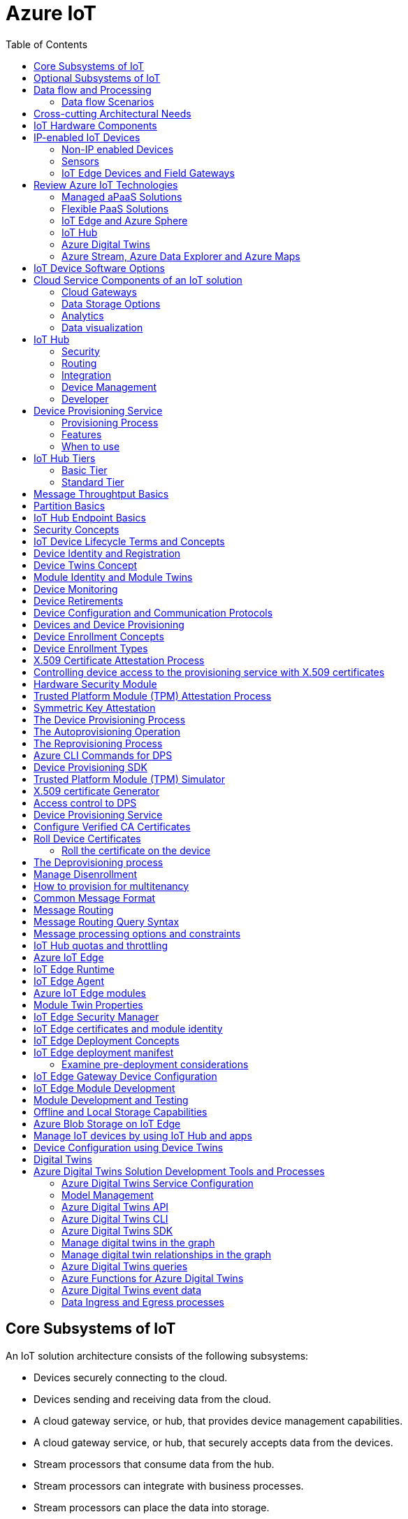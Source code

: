 = Azure IoT 
:title: Azure IoT
:navtitle: Azure IoT
:source-highlighter: highlight.js
:highlightjs-languages: shell, console, json, sql, csharp
:icons: font
:toc:


== Core Subsystems of IoT
An IoT solution architecture consists of the following subsystems:

* Devices securely connecting to the cloud.
* Devices sending and receiving data from the cloud.
* A cloud gateway service, or hub, that provides device management capabilities.
* A cloud gateway service, or hub, that securely accepts data from the devices.
* Stream processors that consume data from the hub.
* Stream processors can integrate with business processes.
* Stream processors can place the data into storage.
* A user interface to visualize telemetry data and to facilitate device management.

Below diagram illustrates the core subsystems of IoT

.Source: Microsoft Learn, Core Subsystems of IoT
image::https://learn.microsoft.com/en-us/training/wwl-azure/introduction-iot-solution-architecture/media/m01-l02-core-subsystems-iot-architecture-8158ad9e.png[]


== Optional Subsystems of IoT
Many IoT apps will also include subsystems for the following:

* *IoT Edge Devices* to manage access and information flow
* *IoT Edge Devices* may help with device provisioning, data filtering, batching and aggregation, buffering of data, protocol translation, event rules processing etc.
* *Data Transformation Subsystem* for manipulation and aggregation of the telemetry stream either before or after it is received by the cloud gateway service (the IoT hub).
* *Bulk Device Provisioning* for deploying a fleet of devices.
* *User Management Subsystem* for specifying groups and users who can perform action on devices (for example, updating firmware etc).
* *ML Subsystem* to learn from data and experiences and to act without being explicitly programmed.
* *Hot/Warm/Cold Storage* paths.

.Source: Micorsoft Learn, Optional Subsystems of IoT
image::https://learn.microsoft.com/en-us/training/wwl-azure/introduction-iot-solution-architecture/media/m01-l02-optional-subsystems-iot-architecture-416c18f0.png[]


== Data flow and Processing
There are four categories of stages (storage, routing, analysis, action/display):

* *Storage* includes in-memory caches, temp queues and databases.
* *Routing* makes the decision on what data should go to which target and when. Targets include storage, analysis processes and action.
* *Analysis* is used to run the data records through a set of conditions and can produce different output data records.
* Data records are stored and available for *display* and may trigger *actions* such as sending email, sms etc.

=== Data flow Scenarios
--
.Scenario 1
* Device sends data to IoT Hub.
* IoT hub temporarily stores data.
* This data is immediately displayed as a graph on-screen.

.Source: Microsoft Learn 
image::https://learn.microsoft.com/en-us/training/wwl-azure/introduction-iot-solution-architecture/media/m01-l02-data-flow-1-b3c3a3af.png[]

.Scenario 2
* Device sends data to IoT Hub.
* IoT hub temporarily stores data.
* The data is then analyzed to detect anomalies, which can then be used to trigger actions such as sending email, text etc.

.Source: Microsoft Learn 
image::https://learn.microsoft.com/en-us/training/wwl-azure/introduction-iot-solution-architecture/media/m01-l02-data-flow-2-1385659c.png[]

.Scenario 3
* Some devices may connect directly to the cloud. 
* Some devices may store data on premise within field/edge gateways before sending it to the cloud.
* Some legacy or constrained devices may use protocol translation provided by an edge gateway.

.Source: Microsoft Learn 
image::https://learn.microsoft.com/en-us/training/wwl-azure/introduction-iot-solution-architecture/media/m01-l02-data-flow-3-0a8e4444.png[]
--

== Cross-cutting Architectural Needs
Cross-cutting architectural needs:

* Security Requirements
* User Management and Auditing
* Device Connectivity
* In-transit Telemetry
* At-rest Security
* Logging and Monitoring for individual subsystems and the application
* High Availability
* Disaster Recovery

.Source: Microsoft Learn
image::https://learn.microsoft.com/en-us/training/wwl-azure/introduction-iot-solution-architecture/media/m01-l02-cross-cutting-needs-subsystems-7d98fb39.png[]

== IoT Hardware Components

== IP-enabled IoT Devices

* An IP-enabled device is a device that can establish a connection to a network.
* It has a unique identity on that network.
* They are deployed in scenarios where data needs to be collected, delivered, and analyzed in real-time, or periodically.


=== Non-IP enabled Devices

* These devices connect to a field gateway (IoT Edge device).
* These devices can use protocols like CoAP5, OPC or technologies like Bluetooth, ZigBee to connect to an edge device.

=== Sensors

* A sensor is a circuit (or device) that collects a specific type of data about the physical environment.
* A *smart sensor* is a device that gathers the input and then processes that information locally before forwarding the data.

=== IoT Edge Devices and Field Gateways

* A *field gateway* is a specialized device-appliance or a general-purpose software that:
** acts as a communication enabler.
** may act as a local device control system.
** can perform local processing.
** can control functions that are directed back towards the child devices that are connected to it.
** can be used to filter or aggregate device telemetry.
** may help with device provisioning, buffering of data, protocol translation, and event processing rules.

== Review Azure IoT Technologies

=== Managed aPaaS Solutions

* *Application platform as a service* (aPaas) provides a cloud environment to build, manage, and deliver applications to customers.
* *Azure IoT Central* is a fully managed, end-to-end ready made environment for IoT solution development.
* It delivers built-in disaster recovery, multitenancy, global availability, and a predictable cost structure.

=== Flexible PaaS Solutions

* You can tailor Azure hardware and software tools to a specific task or job function.
* You are responsible for scaling and configuration.
* The underlying infrastructure as a service (IaaS) is taken care for you.

=== IoT Edge and Azure Sphere

* Develop your *IoT devices* using one of the *Azure IoT starter kits* or choose a device to use from the *Azure Certified for IoT device* catalog.
* SDKs are available for multiple programming languages.
* *IoT Plug and Play* can simplify how you create embedded code for your devices.
* *Azure IoT Edge* enables offloading parts of your workload from the cloud to the devices.
* *Azure Sphere* is a secured, high-level app platform with built-in communication and security features for internet connected devices. It includes a secured microcontroller unit, a custom linux-based operating system, and a cloud based security service which provides continuous, renewable security.

=== IoT Hub

* *IoT Hub* service enables reliable and secure bidirectional communications between millions of IoT devices and a cloud based solution.
* *IoT Hub Device Provision System* is a helper service that provides zero-touch, just-in-time provisioning of devices to the right IoT hub without requiring human intervention.

=== Azure Digital Twins

* IoT Central uses *Azure Digital Twins* to synchronize devices and data in the real world with the digital models that enable users to monitor and manage those connected devices.

=== Azure Stream, Azure Data Explorer and Azure Maps

* *Azure Stream Analytics* and *Azure Data Explorer* can be used to process, query, analyze, and visualize data.

* *Azure Maps* is a collection of geospatial services that use fresh mapping data to provide accurate geographic context to web and mobile applications.


== IoT Device Software Options

* IoT devices need to run code to be useful.
* Device operating system options:
** Windows 10 IoT enterprise (Managed)
** Ubuntu Core (Open source)
** Riot (Open source)
** QNX (managed)
** Android Automative (managed)


== Cloud Service Components of an IoT solution

=== Cloud Gateways

* A cloud gateway enables you to manage your IoT devices and brokers the communication with other cloud services.
* Cloud gateways can provide workloads such as:
** Authentication and Authorization
** Message brokering
** Data storage and filtering
** Data analytics
** Functions (discrete code blocks that perform specific tasks)

.Source Microsoft Learn
image::https://learn.microsoft.com/en-us/training/wwl-azure/examine-components-iot-solution/media/m01-l03-cloud-gateway-6a9bb3cb.png[]

=== Data Storage Options

* Data is often time-series data. 
* The *warm data* holds recent data that needs to be accessed with low latency.
  You can decide the duration range (for example, the last day, week, or month).
* Data stored in *cold storage* is historical data.

.Source Microsoft Learn
image::https://learn.microsoft.com/en-us/training/wwl-azure/examine-components-iot-solution/media/m01-l03-warm-cold-storage-68f98297.png[]


=== Analytics

* Data collected from IoT is too voluminous and unstructured to visualize or gain insights.
* Analytic services enable architects to build meaningful relationships between sets of data in order to make it easier to manage.


=== Data visualization

* Data visualization tools can take input from various data streams and combine them into "dashboards" that can be used to tell a story about the data that was collected.

== IoT Hub

=== Security

* IoT Hub is a managed service that acts as a central message hub for *bi-directional communication* between your IoT application and the devices it manages.
* Per-device authentication enables each device to connect securely to IoT hub and be managed securely by IoT hub.
* You can control user device access and per-device level connection.
* IoT Hub Device Provisioning Service automatically provisions devices to the correct IoT Hub when the device first boots up.
* Multiple authentication types:
** SAS token-based authentication.
** Individual X.509 certificate authentication for secure, standards-based authentication.
** X.509 CA authentication for simple, standards-based enrollment.


=== Routing

* IoT Hub has *built-in routing* and can setup automatic, rules-based message fan-out:
** Use message routing to control where your hub sends device telemetry.
** Can route messages to multiple endpoints at no extra cost.
** No-code routing rules instead of writing custom message dispatcher code.

=== Integration

* IoT Hub can integrate with other services:-
** Azure Event Grid to help your business to quickly react to critical events.
** Azure Logic Apps to automate business processes.
** Azure Machine Learning to add machine learning and AI models.
** Azure Stream Analytics to run real-time analytic computations on the data.


=== Device Management

* IoT Hub can manage your devices:-
** Store, synchronize, and query device metadata and state information for all your devices.
** Set device state either per-device or based on some common characteristic.
** Automatically respond to a device-reported state change.

=== Developer

* Use Azure IoT device SDK libraries to build applications that run on your devices and interact with IoT Hub.
* There is a limit of 50 IoT hubs per subscription. You can request quota increases by contacting support.

== Device Provisioning Service

=== Provisioning Process

* Provisioning is a two part process:
** The first part is establishing the initial connection between the device and the IoT solution by registering the device.
** The second part is applying the proper configuration to the device based on the requirements of the solution it was registered to.

=== Features

* Secure attestation support for both X.509 and TPM-based identities
* Multiple allocation policies to control how the DPS assigns devices to IoT hubs.
* Monitoring and diagnostic logging
* Mult-hub support allows DPS to assign devices to more than one IoT hub across subscriptions.
* Cross-region support to assign devices in other regions.

=== When to use

* Zero-touch provisioning to an IoT solution without hardcoding IoT Hub connection.
* Load-balancing devices across multiple hubs.
* Connecting devices to a particular IoT solution depending on use case.
* Connecting a device to the IoT hub with the lowest latency.
* Reprovisioning based on a change in the device.
* Rolling the keys used by the device to connect to IoT Hub.


== IoT Hub Tiers

* To evaluate which IoT Hub tier is right for you solution, consider the following two questions:
** What features do I plan to use?
** How much data do I plan to move daily?

=== Basic Tier

* This tier enables features for solutions that only need uni-directional communication from devices to the cloud.
* If your IoT solution is based around collecting data from devices and analyzing it centrally, then the basic tier is probably right for you.

=== Standard Tier

* This tier of IoT Hubs enables features for solutions that want to make use of the bi-directional communication capabilities.
* If you would like to control IoT devices remotely or distribute some of your workloads onto the devices themselves, then you should consider the standard tier.


== Message Throughtput Basics
* Message traffic is measured for your IoT hub on a per-unit basis.
* When you create an IoT hub, you choose its tier and edition, and set the number of units available.
* You can purchase up to 200 units for the B1, B2, S1, or S2 edition, or up to 10 units for the B3 or S3 edition.

|===
|Tier edition |Sustained throughput |Sustained send rate

|B1, S1 
|Up to 1111 KB/minute per unit (1.5 GB/day/unit) 
|Average of 278 messages/minute per unit (400,000 messages/day per unit) 

|B2, S2 
|Up to 16 MB/minute per unit (22.8 GB/day/unit) 
|Average of 4,167 messages/minute per unit (6 million messages/day per unit)

|B3, S3 
|Up to 814 MB/minute per unit (1144.4 GB/day/unit) 
|Average of 208,333 messages/minute per unit (300 million messages/day per unit)
|===

== Partition Basics

* Partions can be used to reduce contentions that could occur when concurrently reading and writing to event streams. 
* The partition limit is chosen when IoT hub is created.
* The maximum partition limit is 32 but most IoT hubs only need 4 partitions.
* The number of partitions is directly related to the number of concurrent readers you expect to have.
* The default value of four partitions should be used unless specified by the architect.

== IoT Hub Endpoint Basics
* An endpoint is a service that can retrieve data from other services.
* Examples of endpoint types:
** *Device-facing endpoints* that enables devices to perform operations such as sending device-to-cloud messages and receiving cloud-to-device messages.
** *Service-facing management endpoints* that enable back-end apps to perform operations such as device identity management and device twin management.
** *Service facing built-in endpoints* for reading device-to-cloud messages.
** *Custom endpoints* to receive device-to-cloud messages dispatched by a routing rule.

[discrete]
=== Built-in endpoints

'''
.Source Microsoft Learn
image::https://learn.microsoft.com/en-us/training/wwl-azure/examine-iot-hub-properties/media/m02-l04-iot-hub-endpoints-413257e2.png[]

The IoT hub endpoints:

* *Resource provider*. It exposes an Azure Resource Manager interface. This interface enables Azure subscription owners to create and delete IoT hubs, and to update IoT hub properties.
* *Device identity management*. A set of Https REST endpoints to manage device identities. Device identities are used for device authentication and access control.
* *Device twin management*. A set of Https REST endpoints to query and update device twins.
* *Jobs management*. Https REST endpoint to query and manage jobs.
* *Device endpoints*. For each device, a set of endpoints are exposed
** Send device-to-cloud messages.
** Receive cloud-to-device messages.
** Initiate file uploads - a device uses this endpoint to receive an Azure storage SAS URI from IoT Hub to upload a file.
** Retrieve and update device twin properties.
** Receive direct method requests.
* *Service endpoints*. Exposes a set of endpoints for your solution back end to communicate with your devices. With one exception, these endpoints are only exposed using the AMQP protocols. The method invocation endpoint is exposed over the Https protocol.
** Receive device-to-cloud messages.
** Send cloud-to-device messages and receive delivery acknowledgements.
** Receive file notifications.
** Direct method invocation.
** Receive operation monitoring events.

[discrete]
=== Custom endpoints

'''
* These endpoints act as service endpoints and are used as sinks for message routes.
* Devices cannot write directly to these custom endpoints.
* The following services are supported as custom endpoints.
** Azure Storage containers
** Event Hubs
** Service Bus Queues
** Service Bus Topics

== Security Concepts
There are three different ways for controlling access to IoT Hub:

* *Azure AD* - It provides identity-based authentication and fine-grained authorization with Azure RBAC. It supports only IoT hub service api's.
* *SAS* - It lets you group permissions and grant them to applications using access keys and signed security tokens.
* *Per-device security credentials* - Each IoT Hub contains an identity registry. For each device in this registry, you can configure security credentials that grant DeviceConnect permissions scoped to the device's endpoints.

[discrete]
=== Access Control and Permissions

'''
* Use shared access policies for IoT hub-level access.
* Use the individual device credentials to scope access to that device only.

[discrete]
=== Authentication

'''
* Azure IoT hub grants access to endpoints by verifying a token against the shared access policies and identity registry security credentials.

[discrete]
=== Security tokens

'''
* IoT Hub uses security tokens to authenticate devices and services to avoid sending keys on the wire.
* Security tokens are limited in time validity and scope.
* Some scenarios do require you to use security tokens directly. Example:
** The direct use of the MQTT, AMQP, or HTTPS surfaces.
** The implementation of the token service pattern.
* IoT hub also allows devices to authenticate with IoT Hub using X.509 certificates.

[discrete]
=== Supported X.509 certificates

'''
* You can verify using X.509 certificates by uploading either a certificate thumbprint or a certificate authority (CA) to Azure IoT Hub.
* Authentication using certificate thumbprints only verifies that the presented thumbprint matches the configured thumbprint.
* Authentication using certificate authority validates the certificate chain.
* Supported Certificates include:
** *An existing X.509 certificate*. A device may already have a certificate that it can then use to authenticate. Works with either thumbprint or CA authentication.
** *CA-signed X.509 certificate*. You can use a Certificate Authority signed certificate. Works with either thumbprint or CA authentication.
** *A self generated and self-signed X.509 certificate*. A device manufacturer or in-house deployer can generate these certificates and store the corresponding private key (and certificate) on the device. You can use tools such as OpenSSL and Windows SelfSignedCertificate utility for this purpose. Only works with thumbprint authentication.
* A device may either use an X.509 certificate or a security token for authentication, but not both.

== IoT Device Lifecycle Terms and Concepts
For Azure IoT, there are five stages within the device lifecycle:

* *Plan*: Enable operators to create a device metadata scheme that enables them to query for, and target a group of devices for bulk management operations. You can use the device twin to store this device metadata in the form of tags and properties.
* *Provision*: Securely provision new devices to IoT Hub and enable operators to immediately discover device capabilities.
* *Configure*: Facilitate bulk configuration changes and firmware updates to devices while maintaining both health and security.
* *Monitor*: Monitor overall device collection health, the status of ongoing operations, and alert operators to issues that might require attention.
* *Retire*: Replace or decommission devices after a failure, upgrade cycle, or at the end of the service lifetime.

== Device Identity and Registration

[discrete]
=== Identity Registry

'''
* A device must have an entry in the IoT Hub identity registry before it can connect to an IoT Hub.
* The deviceID is case-sensitive.
* The identity registry is a REST-capable collection of device identity resources.
* IoT Hub creates a set of resources for every device in the identity registry such as the queue that contains in-flight cloud-to-device messages.
* Use the identity registry when you need to:
** Provision devices that connect to your IoT hub.
** Control per-device access to your hub's device-facing endpoints.


[discrete]
=== Module Identity

'''
* You can create module identities under a device identity.
* Each module identity can be configured with an independent connection to IoT hub.
* You can seperate access control permissions.
* You can create up to 20 module identites under a device identity.

[discrete]
=== Identity registry operations

'''
* Identity registry exposes the following operations:
** Create device or module identity
** Update device or module identity
** Retreive device or module identity
** Delete device or module identity
** List up to 1000 identities
** Export device identities to Azure blob storage
** Import device identities from Azure blob storage

[discrete]
=== Device Creation

'''
* You need to specify the Device ID and the authentication type when creating a new device.

== Device Twins Concept

* Device Twins are json documents managed by IoT Hub that store device state information associated with a physical device.
* This information includes metadata, configurations, and conditions.
* Azure IoT Hub maintains a device twin for each registered device.
* Device twins are implicity created and deleted when a device identity is created or deleted in IoT Hub.
* A device twin is a JSON document that includes:
** _Tags_. A solution back end can read from and write to. Tags are not visible to device apps.
** _Desired properties_. The solution back end can set desired properties, and the device app can read them. The device app can also receive notifications of changes in the desired properties.
** _Reported properties_. The device app can set reported properties, and the solution back end can read and query them.
** _Device identity properties_. The read-only properties from the corresponding device identity stored in the identity registry

.Source Microsoft Learn
image::https://learn.microsoft.com/en-us/training/wwl-azure/examine-iot-device-lifecycle-concepts/media/m02-l01-device-twin-diagram-03c0f21f.png[]

.Sample JSON
[source,json]
----
{
    "deviceId": "devA",
    "etag": "AAAAAAAAAAc=",
    "status": "enabled",
    "statusReason": "provisioned",
    "statusUpdateTime": "0001-01-01T00:00:00",
    "connectionState": "connected",
    "lastActivityTime": "2015-02-30T16:24:48.789Z",
    "cloudToDeviceMessageCount": 0,
    "authenticationType": "sas",
    "x509Thumbprint": { 
        "primaryThumbprint": null,
        "secondaryThumbprint": null
    },
    "version": 2,
    "tags": {
        "$etag": "123",
        "deploymentLocation": {
            "building": "43",
            "floor": "1"
        }
    },
    "properties": {
        "desired": {
            "telemetryConfig": {
                "sendFrequency": "5m"
            },
            "$metadata": {...},
            "$version": 1
        },
        "reported": {
            "telemetryConfig": {
                "sendFrequency": "5m",
                "status": "success"
            },
            "batteryLevel": 55,
            "$metadata": {...},
            "$version": 4
        }
    }
}
----

[discrete]
===  Usage

'''
Use device twins to:

* Store device-specific metadata in the cloud. For example, the deployment location of a vending machine.
* Report current state information such as available capabilities and conditions from your device app. For example, a device is connected to your IoT hub over cellular or WiFi.
* Synchronize the state of long-running workflows between device app and back-end app. For example, when the solution back end specifies the new firmware version to install, and the device app reports the various stages of the update process.
* Query your device metadata, configuration, or state.

== Module Identity and Module Twins

* Each module identity implicitly generates a module twin.
* Module twins are JSON documents that store module information including metadata, configurations, and conditions.
* SDKs enable you to create modules where each one opens an independent connection to IoT Hub.
* For example, if your vending machine has 3 different sensors controlled by different departments in your company, you can create a module for each sensor.
* This way, each department is only able to create jobs or direct methods for the sensor that they control, avoiding conflicts and user errors.

== Device Monitoring
* Device monitoring is used to track the overall device collection health, the status of ongoing operations, and to alert operators to issues that might require their attention.
* Device twin desired and reported properties can be used to monitor a target condition, target content, or device metrics.
** The Target condition defines the scope of device twins to be updated. It is specified as a query on twin tags and/or reported properties.
** The Target content defines the desired properties to be added or updated in the targeted device twins. The content includes a path to the section of desired properties to be changed.
** The Metrics define the summary counts of various configuration states such as Success, In Progress, and Error.


== Device Retirements

* Use the IoT Hub identity registry for securely revoking device identities and credentials.
* You can disable devices by updating the status property of an identity in the identity registry.
* The disable feature is not available for modules.


== Device Configuration and Communication Protocols

[discrete]
=== Protocols

'''
|===
|Protocol |When you should use this protocol.

|MQTT MQTT over WebSocket 
|Use with devices that have their own per-device credentials.

|AMQP AMQP over websocket 
|Use on field gateways and cloud gateways to take advantage of connection multiplexing across devices.

|HTTPS 
|Use for devices that support other protocols. 
|===

[discrete]
=== Ports

'''
|===
|Protocol |Port
|MQTT |8883
|MQTT over WebSockets |443
|AMQP |5671
|AMQP over WebSockets |443
|HTTPS |443 
|===

== Devices and Device Provisioning

[discrete]
=== Provisioning Process

'''
There are two phases in the provisioning/deployment process for a device:-

* The manufacturing phase in which the device is created and prepared at the factory.
* The cloud setup phase in which the Device Provisioning Service is configured for automated provisioning.

[discrete]
==== Manufacturing Process Phase

'''
* In this phase, the device is programmed with the provisioning service information, 
* This enables it to call the provisioning service to get its connection info/IoT solution assignment when it is switched on.
* Also, in this phase, the manufacturer supplies the device deployer/operator with the identifying key information for the device.
* This identifying information could be an X.509 certificate or the public portion of a trusted platform module.
* These services are offered by many silicon manufacturers today.

[discrete]
==== Cloud setup phase

'''
* This phase is about configuring the cloud for proper automatic provisioning.
* There are two types of users involved
** A device operator - someone who knows how devices are intially set up.
** A solution operator - someonw who knows how devices are to be split among the IoT hubs.
* A one-time initial setup of the provisioning service must occur.
* It is done by the solution operator.
* The device operator then needs to enroll the device.
* The device operator takes the key identifying information from the manufacturer and adds it to the enrollment list.

[discrete]
==== Linked IoT Hubs

'''
* The Device Provisioning Service can only provision devices to IoT hubs that have been linked to it.
* Linking an IoT hub to an instance of the DPS gives the service read/write permissions to the IoT hub's device registry with the link.
* A DPS can register a device ID and set the initial configuration in the device twin.
* Linked IoT hubs may be in any Azure region.
* You may link hubs in other subscriptions to your provisioning service.

[discrete]
==== Allocation policy

'''
* The service level setting that determines how DPS assigns devices to an IoT hub.
* There are there supported policies:
** Evenly weighted distribution. The default setting. Linked IoT hubs are equally likely to have devices provisioned to them.
** Lowest Latency. Devices are provisioned to an IoT hub with the lowest latency.
** Static Configuration via the enrollment list: specification of the desired IoT hub in the enrollment list takes priority over the service-level allocation policy.
** Custom (Use Azure Function): A custom allocation policy using custom code in an Azure function.

[discrete]
==== Enrollment

'''
* An enrollment is the record of devices that may register through autoprovisioning.
* Two types of enrollments are supported:
** Group enrollment: Recommended for a large number of devices that share a desired initial configuration, or for devices all going to the same tenant.
** Individual enrollment: Recommended for devices that require unique initial configurations, or for devices that can only authenticate using SAS tokens via TPM attestation.
* Enrollment record contains information about the device or group of devices:
** The attestation mechanism used by the device.
** The optional intial desired configuration.
** Desired IoT hub.
** The desired device ID.

[discrete]
==== Registration

'''
* A registration is the record of a device successfully registering/provisioning to an IoT Hub via the Device Provisioning Service.
* Registration records are created automatically; they can be deleted, but they cannot be updated.

[discrete]
==== Operations
* Operations are the billing unit of the Device Provisioning Service.
* One operation is the successful completion of one instruction to the service.
* Operations include device registrations and re-registrations; service-side changes such as adding enrollment list entries, and updating enrollment list entries.

== Device Enrollment Concepts
* The manufacturer is responsible for encoding the device identity info, and the Device Provisioning Service registration URL.

[discrete]
=== ID Scope

'''
* The ID scope is assigned to a DPS when it is created by the user.
* It is used to uniquely identify the specific provisioning service the device will register through.
* The ID scope is generated by the service and is immutable, which guarantees uniquess.

[discrete]
=== Registration ID

'''
* The registration ID uniquely identifies a device in the Device Provisioning Service.
* The registration ID must be unique in the provisioning service ID scope.
* Each device must have a registration ID.
* The registration ID is alphanumeric, case insensitive, and may contain special characters including colon, period, underscore, and hyphen.
* When TPM attestation is used, the registration ID is provided by the TPM itself.
* When X.509-based attestation is used, the registration ID is provided by the subject name of the certificate.

[discrete]
=== Device ID

'''
* The device ID is the ID as it appears in IoT Hub.
* The desired ID may be set in the enrollment entry.
* Setting the desired ID is only supported in individual enrollments.
* If no desired device ID is specified in the enrollment list, the registration ID is used as the device ID when registering the device.

[discrete]
=== Attestation mechanism

'''
* An attestation mechanism is a method used for confirming a device's identity.
* IoT Hub uses "authentication scheme" for a similar concept in that service.
* The DPS supports the following forms of attestation:
** X.509 certificates based on the standard X.509 certificate authentication flow.
** Trusted Platform Module (TPM) based on a nonce challenge, using the TPM standard for keys to present a signed Shared Access Signature (SAS) token. TPM attestation does not require a physical TPM on the device, but the service expects to attest using the endorsement key per the TPM spec.
** Symmetric Key based on shared access signature (SAS) security tokens, which include a hashed signature and an embedded expiration.
* A hardware Security Module (HSM) is recommended for secure, hardware-based storage of device secrets, and is the most secure form of secret storage.
* Both X.509 certificates and SAS tokens can be stored in HSM.

== Device Enrollment Types

[discrete]
=== Individual Enrollments

'''
* It is an entry for a single device that may register.
* Individual enrollments may use X.509 certificates or SAS tokens as attestation mechanisms.
* Individual enrollments may have the desired IoT hub device ID specified.
* Individual enrollments are recommended for devices with unique initial configurations, or for devices that can only use SAS tokens via TPM or virtual TPM as the attestation mechanism.

[discrete]
=== Group Enrollments

'''
* An enrollment group is a group of devices that share a specific attestation mechanism.
* Enrollment groups support both X.509 and symmetric keys.
* All devices in the X.509 enrollment group present X.509 certificates that have been signed by the same root or intermediate Certificate Authority(CA).
* Each device in the symmetric key enrollment group present SAS tokens derived from the group symmetric key.
* The enrollment group name and certificate name must be alphanumeric, lowercase, and may contain hyphens.


== X.509 Certificate Attestation Process

* X.509 certificates are typically arranged in a certificate chain of trust in which each certificate in the chain is signed by the private key of the next higher certificate, and so on, terminating in a self-signed root certificate.
* This arrangement establishes a delegated chain of trust from the root certificate generated by a trusted root certificate authority (CA) down through each intermediate CA to the end-entity "leaf" certificate installed on the device.
* Often the certificate chain represents some logical or physical heirarchy associated with devices.
* For example, a manufacturer may:
** Issue a self-signed root CA certificate.
** Use the root certificate to generate a unique intermediate CA certificate for each factory.
** Use each factory's certificate to generate a unique intermediate CA certificate for each production line in the plant.
** And finally, use the production line certificate to generate a unique device (end-entity) certificate for each device manufactured on the line.

[discrete]
=== Root Certificate

'''
* A root certificate is a self-signed X.509 certificate representing a certificate authority (CA).
* It is the terminus, or trust anchor, of the certificate chain.
* Root certificates can be self-issued by an organization or purchased from a root certificate authority.
* The root certificate can also be referred to as a root CA certificate.

[discrete]
=== Intermediate Certificate

'''
* An intermediate certificate is an X.509 certificate, which has been signed by the root certificate (or by another intermediate certificate with the root certificate in its chain).
* The last intermediate certificate in a chain is used to sign the leaf certificate.

[discrete]
=== End-entity "leaf" certificate

'''
* The leaf certificate, or end-entity certificate, identifies the certificate holder.
* It has the root certificate in its certificate chain and zero or more intermediate certificates.
* The leaf certificate is not used to to sign any other certificates.
* It uniquely identifies the device to the provisioning service and is sometimes referred to as the device certificate.
* During authentication, the device uses the private key associated with its certificate to respond to a proof of possession challenge from the service.
* Leaf certificates used with an Individual enrollment entry have a requirement that the Subject Name must be set to the registration ID of the Individual Enrollment entry.
* Leaf certificates used with an Enrollment group entry should have the Subject Name set to the desired device ID, which will be shown in the Registration Records for the authenticated device in the enrollment group.

== Controlling device access to the provisioning service with X.509 certificates
* The provisioning service exposes two types of enrollment entry that you can use to control access for devices that use the X.509 attestation mechanism:
** Individual enrollment entries are configured with the device certificate associated with a specific device. These entries control enrollments for specific devices.
** Enrollment group entries are associated with a specific intermediate or root CA certificate. These entries control enrollments for all devices that have that intermediate or root certificate in their certificate chain.

[discrete]
=== Process

'''
* When a device connects to a provisioning service, if an individual enrollment for the device exists, the provisioning service applies that entry.
* If there is no individual enrollment for the device and an enrollment group for the first intermediate certificate in the device's certificate chain exists, the service applies that entry, and so on, up the chain to the root. 
* The service applies the first applicable entry such that:
** If the first enrollment entry found is enabled, the service provisions the device.
** If the first enrollment entry found is disabled, the service does not provision the device.
** If no enrollment entry is found for any of the certificates in the device's certificate chain, the service does not provision the device.
* This mechanism and the hierarchical structure of certificate chains provides powerful flexibility in how you can control access for both individual devices and groups of devices.
* For example, imagine five devices with the following certificate:
** Device 1: root certificate -> certificate A -> device 1 certificate
** Device 2: root certificate -> certificate A -> device 2 certificate
** Device 3: root certificate -> certificate A -> device 3 certificate
** Device 4: root certificate -> certificate B -> device 4 certificate
** Device 5: root certificate -> certificate B -> device 5 certificate
* Initially, you can create a single enabled group enrollment entry for the root certificate to enable access for all five devices.
* If certificate B later becomes compromised, you can create a disabled enrollment group entry for certificate B to prevent Device 4 and Device 5 from enrolling.
* If still later Device 3 becomes compromised, you can create a disabled individual enrollment entry for its certificate.
* This revokes access for Device 3, but still allows Device 1 and Device 2 to enroll.

== Hardware Security Module

* The hardware security module, or HSM, is used for secure, hardware based storage of device secrets, and is the most secure form of secret storage.
* Both X.509 certificates and SAS tokens can be stored in the HSM.

[discrete]
=== Trusted Platform Module

'''
* TPM refers to a standard for securely storing keys used to authenticate the platform.
* TPM can also refer to the I/O interface used to interact with the modules implementing the standard.
* TPMs can exist as discrete hardware, integrated hardware, firmware-based, or software-based.
* Device Provisioning service only supports TPM 2.0.
* TPM attestation is based on a nonce challenge, which uses the endorsement and storage root keys to present a signed Shared Access Signature (SAS) token.

[discrete]
=== Endorsement key

'''
* The endorsement key is an asymmetric key contained inside the TPM.
* It is internally generated or injected at manufacture time.
* It is unique for every TPM.
* It cannot be changed or removed.
* The private key portion of the endorsement key is never released outside of the TPM.
* The public portion of the endorsement key is used to recognize a genuine TPM.

[discrete]
=== Storage root key

'''
* The storage root key is stored in the TPM.
* It is used to protect the TPM keys created by applications.
* These cannot be used without the TPM.
* The storage root key is generated when you take ownership of the TPM.
* When you clear the TPM so a new user can take ownership, a new storage root key is generated.

== Trusted Platform Module (TPM) Attestation Process

* TPM attestation uses endorsement key (EK) as the secure root of trust.
* The EK is unique to the TPM.
* Changing the EK changes the device into a new one.
* TPMs have another type of key called the storage root key (SRK).
* An SRK may be generated by the TPMs owner after taking ownership.
* Taking ownership is a way of saying "Someone sets a password on the HSM".
* If a TPM device is sold to a new owner, the new owner can take ownership of the TPM to generate a new SRK.
* The SRK provides a sandbox for the owner to store their keys and provide access revocability if the device or TPM is sold.
* Once a device has been setup, it will have both an SRK and an EK available for use.
* TPM ownership could mean many things, follow the instructions relevant to your system to take ownership.

.Source Microsoft Learn
image::https://learn.microsoft.com/en-us/training/wwl-azure/examine-device-provisioning-service-terms-concepts/media/m03-l01-device-provisioning-service-trusted-platform-module-ownership-2e2f42a8.png[]

[discrete]
=== High-level Attestation Process

'''
* The public part of the EK is used by the DPS for device enrollment.
* The device vendor can read the EK_pub and upload it to the provisioning service.
* The device will be recognized when it connects to the DPS.
* The DPS does not check the SRK or owner.
* Clearing the TPM erases customer data and not the EK.
* The device will still be recognized by the DPS when it connects to provision.

[discrete]
=== Detailed Attestation Process

'''
* The device connects to the DPS and requests to provision.
* It provides the service its registration ID, an ID scope, and the EK_pub and SRK_pub from the TPM.
* The service passes the encrypted nonce back to the device.
* The device decrypts the encrypted nonce and uses that to sign a SAS token to connect again and finish provisioning.

.Source Microsoft Learn
image::https://learn.microsoft.com/en-us/training/wwl-azure/examine-device-provisioning-service-terms-concepts/media/step-one-request-provisioning-78fb84b8.png[]

[discrete]
=== Nonce challenge

'''
* The device takes the nonce and uses the private portion of the EK and SRK to decrypt the nonce into the TPM.
* The order of nonce encryption delegates trust from the EK, which is immutable, to the SRK, which can change if a new owner takes ownership of the TPM.

.Source Microsoft Learn
image::https://learn.microsoft.com/en-us/training/wwl-azure/examine-device-provisioning-service-terms-concepts/media/step-two-nonce-challenge-a87bd4ee.png[]

[discrete]
=== Validate the nonce and receive credentials

'''
* The device then signs a SAS token using the decrypted nonce.
* It reestablishes connection to the DPS using the signed SAS token.
* With the Nonce challenge completed, the service allows the device to provision.

.Source Microsoft Learn
image::https://learn.microsoft.com/en-us/training/wwl-azure/examine-device-provisioning-service-terms-concepts/media/m03-l01-device-provisioning-service-trusted-platform-module-attestation-step-three-validation-922a60fc.png[]

== Symmetric Key Attestation

* Symmetric key attestation is a simple approach to authenticating a device with DPS.
* Can be used if you do not have strict security requirements.
* It is useful for legacy devices with limited security functionality.

[discrete]
=== Symmetric Key Creation

'''
* The DPS creates new symmetric keys with a default length of 32 bytes when new enrollments are saved with the *Auto generate keys* option enabled.
* You can also specify your own symmetric keys.
* Your keys must have a key length between 16 bytes and 64 bytes.
* The keys must be in valid Base64 format.

[discrete]
=== SAS tokens

'''
SAS tokens have the following form:- +
`SharedAccessSignature sig=\{signature}&se=\{expiry}&skn=\{policyName}&sr=\{URL-encoded-resourceURI}`

* Signature is the HMAC-SHA256 signature string produced by using the symmetric key or the enrollment group key. The key must be decoded from base64 before being used to perform the sha256 computation. The signature result must be url encoded.
* resourceURI is the uri registration endpoint that can be accessed by this token. It starts with the scope ID for the DPS. for example, `{scope ID}/registrations/{registration ID}`
* expiry is the number of seconds since Jan 1970
* url-encoded-resourceURI is the lower case URL-encoding of the lower case resource URI.
* policyName is the name of the shared access policy to which this token refers. The policy name used when provisioning with symmetric key attestation is registration.

== The Device Provisioning Process

* The DPS automates many of the manual steps that are traditionally involved in provisioning devices.

.Source Microsoft Learn
image::https://learn.microsoft.com/en-us/training/wwl-azure/examine-device-provisioning-service-terms-concepts/media/m03-l01-device-provisioning-service-provisioning-flow-a8e493e4.png[]

. Device manufacturer adds the device registration information to the enrollment list in the Azure portal.
. Device contacts the DPS set/embedded at the factory. The device passes identifying information to the DPS to prove its identity.
. The DPS validates the identity of the device by validating the registration ID and key against the enrollment list entry using either a nonce challenge (TPM) or X.509 certificates.
. The DPS registers the device with an IoT Hub and populates the device's twin state.
. The IoT hub returns the deviceID information to the provisioning service.
. The DPS returns the IoT hub connection information to the device. The device can now start sending data directly to the IoT hub.
. The device connects to IoT hub.
. The device gets the desired state from its device twin in IoT hub.

== The Autoprovisioning Operation

.Source Microsoft Learn
image::https://learn.microsoft.com/en-us/training/wwl-azure/examine-device-provisioning-service-terms-concepts/media/m03-l01-auto-provisioning-diagram-aac3c12a.png[]

* *Encode identity and registration URL* - the manufacturer is responsible for encoding the device identity info, and the DPS registration URL
* *Provide device identity* - the manufacturer is responsible for communicating it to the operator or directly enrolling it to the DPS.
* *Configure autoprovisioning* - a one-time configuration of the Azure IoT Hub and IoT Hub Device Provisioning Service instances, establishing them and creating linkage between them.
* *Enroll device identity* - Identity is based on the attestation mechanism the device is designed to use, which allows the provisioning service to attest to the device's authenticity during registration
* *Build/Deploy registration software.* - The Developer is responsible for building and deploying the registration software to the device, using the appropriate SDK.
* *Bootup and register.* - Initiated upon boot up by registration software, which is built using a Device Provisioning Service client SDK appropriate for the device and attestation mechanism. Upon successful registration, the device is provided with its IoT Hub unique device ID and connection information, allowing it to pull its initial configuration and begin the telemetry process.

== The Reprovisioning Process

[discrete]
=== Reprovisioning Scenarios

'''
[horizontal]
Latency:: As a device moves between locations, network latency can be improved by having the device migrated closed to the IoT hub.
Multi-tenancy:: A device may be reassigned to a new customer within an IoT solution. This new customer may use a different IoT hub.
Solution change:: A device could be moved into a new or updated IoT solution. This may require an IoT hub change.
Quarantine:: A device that is malfunctioning, compromised, or out-of-date may be reassigned to an IoT hub that can only update and get back in compliance. Once the device is functioning properly, it's then migrated back to its main hub.

[discrete]
=== Device State Data

'''
* Device state data is composed of the device twin and device capabilities.
* This data is stored in the Device Provisioning Service instance and the IoT hub that a device is assigned to

image::https://learn.microsoft.com/en-us/training/wwl-azure/examine-device-provisioning-service-terms-concepts/media/m03-l01-device-provisioning-service-reprovisioning-state-1-0f06266f.png[]

When a device is initially provisioned with a DPS instance, the following steps are done:

. The device sends a provisioning request to a DPS instance.
.. The service instance authenticates the device identity based on an enrollment entry.
.. It then creates the initial configuration of the device state data.
.. The service instance assigns the device to an IoT hub based on the enrollment configuration.
.. It then returns that IoT hub assignment to the device.
. The provisioning service instance gives a copy of any intial device state data to the assigned IoT hub.
.. The device connects to the assigned IoT hub and begins operations.

[]
* Over time, the device state data on the IoT hub may be updated by device operations and back-end operations.
* The initial device state information stored in the DPS instance stays untouched.
* This untouched device state data is the initial configuration.

image::https://learn.microsoft.com/en-us/training/wwl-azure/examine-device-provisioning-service-terms-concepts/media/m03-l01-device-provisioning-service-reprovisioning-state-2-ccaf3d23.png[]

* As a device moves between IoT hubs, it may also be necessary to migrate device state updated on the previous IoT hub over to the new IoT hub.
* This migration is supported by reprovisioning policies in the DPS.

[discrete]
=== Reprovisioning policies

'''
* A device usually supports a method to manually trigger provisioning on demand.
* The reprovisioning policy on an enrollment entry determines how the DPS handles provisioning requests.
* The policy also determines whether device state data should be migrated during reprovisioning.
* The same policies are available for individual enrollments and enrollment groups:


image::https://learn.microsoft.com/en-us/training/wwl-azure/examine-device-provisioning-service-terms-concepts/media/m03-l01-device-provisioning-service-reprovisioning-state-3-499f65e7.png[]

* Reprovision and migrate data:
** This policy is the default for new enrollment entries.
** This policy takes action when devices associated with the enrollment entry submint a new request (1).
** The updated device state information from that initial IoT hub will be migrated over to the new IoT hub (2).
** During migration, the device's status will be reported as Assigning.

image::https://learn.microsoft.com/en-us/training/wwl-azure/examine-device-provisioning-service-terms-concepts/media/m03-l01-device-provisioning-service-reprovisioning-state-4-bb4ef6ea.png[]

* Reprovision and reset to initial config:
** This policy takes action when devices associated with the enrollment entry submit a new provisioning request (1).
** The initial configuration data that the provisioning service instance received when the device was provisioned is provided to the new IoT hub (2).
** During migration, the device's status will be reported as Assigning.
** This policy is often used for a factory reset without changing IoT hubs.

[]
* Never reprovision: The device is never reassigned to a different hub. This policy is provided for managing backwards compatibility. 

== Azure CLI Commands for DPS

[discrete]
=== DPS Service Commands

'''
[cols="1,1"]
|===
|Service Commands
|Description

|az iot dps create
|Create an Azure IoT Hub DPS instance.

|az iot dps delete
|Delete an Azure IoT Hub DPS instance.

|az iot dps list
|List Azure IoT Hub Device Provisioning Service instances.

|az iot dps show
|Get the details of an Azure IoT Hub Device Provisioning instance.

|az iot dps update
|Update an Azure IoT Hub Device Provisioning Service instance.
|===


[discrete]
=== Access Policy Commands

'''
[cols="1,1"]
|===
|Access Policy Commands
|Description

|az iot dps access-policy
|Manage Azure IoT Hub DPS access policies.

|az iot dps access-policy create
|Create a new shared access policy in an Azure IoT Hub DPS instance.

|az iot dps access-policy delete
|Delete a shared access policies in an Azure IoT Hub DPS instance.

|az iot dps access-policy list
|List all shared access policies in an Azure IoT Hub DPS.

|az iot dps access-policy show
|Show details of a shared access policy in an Azure IoT Gub DPS instance.

|az iot dps access-policy update
|Update a shared access policy in an Azure IoT Hub DPS instance.

|===

[discrete]
=== Certificate Commands

'''
[cols="1,1"]
|===
|az iot dps certificate
|Manage Azure IoT Hub DPS certificates.

|az iot dps certificate create
|Create/upload an Azure IoT Hub DPS certificate.

|az iot dps certificate delete
|Delete an Azure IoT Hub DPS certificate.

|az iot dps certificate generate-verification-code
|Generate a verification code for an Azure IoT Hub DPS certificate.

|az iot dps certificate list
|List all certificates contained within an Azure IoT Gub dps

|az iot dps certificate show
|Show information about a particular Azure IoT Hub DPS certificate.

|az iot dps certificate update
|Update an Azure IoT Hub DPS certificate

|az iot dps certificate verify
|Verify an Azure IoT Hub DPS certificate.

|===


[discrete]
Linked Hub Commands

'''
[cols="1,1"]
|===
|Linked Hub Commands
|Descriptions

|az iot dps linked-hub
|Manage Azure IoT Hub DPS linked IoT hubs.

|az iot dps linked-hub create
|Create a linked IoT hub in an Azure IoT Hub DPS instance.

|az iot dps linked-hub delete
|Update (delete) a linked IoT hub in an Azure IoT Hub DPS instance.

|az iot dps linked-hub list
|List all linked IoT hubs in an Azure IoT DPS instance.

|az iot dps linked-hub show
|Show details of a linked IoT hub in an Azure IoT Hub DPS instance.

|az iot dps linked-hub update
|Update a linked IoT hub in an Azure IoT Hub DPS instance.

|===


== Device Provisioning SDK

The Azure Provisioning device and service SDKs for C# can be downloaded from NuGet as follows:

* Provisioning Device Client SDK
* Provisioning Service Client SDK

[discrete]
=== Provisioning Device SDK

'''
* This SDK supports the following protocols: MQTT, MQTT-WS, AMQP, AMQP-WS, and HTTPS.
* TPM Individual Enrollment:
** This SDK supports connecting your device to the DPS via individual enrollment using TPM.
** TPM over MQTT (and MQTT-WS) is currrently not supported by the DPS
* X.509 Indivicual Enrollment:
** This SDK supports connecting your device to the DPS via individual enrollment using X.509 root certificate.
* X.509 Enrollment Group
** This SDK supports connecting your device to the DPS via individual enrollment using X.509 leaf certificate.
* WebSocket support for MQTT/AMQP is limited to .NET Framework 4.x

[discrete]
=== Provisioning Service SDK

'''
* This SDK can be used to programmatically enroll devices.
* CRUD Operation with TPM Individual Enrollment
** Programmatically manage device enrollment using TPM with the service SDK.
* Bulk CRUD Operation with TPM Individual Enrollment
** Programmatically manage device enrollment using TPM with the service SDK.
* CRUD Operation with X.509 Individual Enrollment
** Programmatically manage device enrollment using X.509 individual enrollment with the service SDK.
* CRUD Operation with X.509 Group Enrollment
** Programmatically manage device enrollment using X.509 group enrollment with the service SDK.
* Query enrollments
** Programmatically query registration states with the service SDK.


== Trusted Platform Module (TPM) Simulator

* In production, TPM is located on the device, either as discrete hardware, integrated hardware, or firmware-based.
* In testing phase, a software-based TPM simulator is provided to developers.
* This simulator is only available on the Windows platform for now.
* Clone the Github repository: `git clone https://github.com/Azure/azure-iot-sdk-java.git`.
* Navigate to the TPM simulator folder under `azure-iot-sdk-java/provisioning/provisioning-tool/tpm-simulator/`.
* Run Simulator.exe prior to running any client application for provisioning device.
* Let the simulator run in the background throughout the provisioning process to obtain registration ID and Endorsement Key. Both values are only valid for one instance of the run.

== X.509 certificate Generator

* For production environment, purchase an X.509 CA certificate from a public root certificate authority.
* For testing environment, you can generate an X.509 root certificate or X.509 certificate chain using:
** OpenSSL: You can use scripts for certificate generation:
*** Node.js
*** Powershell or Bash
** Device Identity Composition Engine (DICE) Enulator: DICE can be used for cryptographic device identity and attestation based on TLS protocol and X.509 client certificates.
* https://learn.microsoft.com/en-us/azure/iot-hub/tutorial-x509-openssl

== Access control to DPS

* The DPS uses permissions to grant access to each endpoint.
* Permissions limit the access to a service instance based on functionality.
* For example, a backend app must include a token that contains security credentials along with every message it sends to the service.
* You can grant permissions in the following ways:
** Shared access authorization policies. Shared access policies can grant any combination of permissions.
** A newly created provisioning service has the `provisioningserviceowner` policy set as the default policy. It is a policy with all permissions.

[discrete]
=== Authentication

* DPS grants access to endpoints by verifying a token against the shared access policies.
* Security credentials, such as symmetric keys, are never sent over the wire.

[discrete]
=== Security tokens

* The DPS uses security tokens to authenticate services to avoid sending keys on the wire.
* Security tokens are limited in time validity and scope.
* DPS SDKs automatically generate tokens without requiring any special configuration.


[discrete]
=== Security Token Structure

* Use security tokens to grant time-bounded access for services to specific functionality in IoT Device Provisioning Service.
* To get authorization to connect to the provisioning service, services must send security tokens signed with either a shared access or symmetric key.
* A token signed with a shared access key grants access to all the functionality associated with the shared access policy permissions.
* The security token has the following format:
** `SharedAccessSignature sig=\{signature}&se=\{expiry}&skn=\{policyName}&sr=\{URL-encoded-resourceURI}`

[discrete]
=== Use security tokens from service components

* Service components can only generate security tokens using shared access policies granting the appropriate permissions.

[cols="1,1"]
|===
|Endpoint
|Functionality

|\{your-service}.azure-devices-provisioning.net/enrollments
|Provides device enrollment operations with the Device Provisioning Service.

|\{your-service}.azure-devices-provisioning.net/enrollmentGroups
|Provides operations for managing device enrollment groups.

|\{your-service}.azure-devices-provisioning.net/registrations/\{id}
|Provides operations for retrieving and managing the status of device registrations.
|===

* As an example, a service generated using a pre-created shared access policy named `enrollmentread` would create a token with the following parameters:
** resource URI: `\{mydps}.azure-devices-provisioning.net`,
** signing key: one of the keys of the `enrollmentread` policy,
** policy name: `enrollmentread`,
** an expiration time

The result, which would grant access to read all enrollment records, would be:

`SharedAccessSignature sr=mydps.azure-devices-
provisioning.net&sig=JdyscqTpXdEJs49elIUCcohw2DlFDR3zfH5KqGJo4r4%3D&se=1456973447&skn=enrollmentread`

== Device Provisioning Service

[cols="1,1"]
|===

|Permission
|Notes

|ServiceConfig
|Grants access to change the service configurations. This permissions is used by backend cloud services.

|EnrollmentRead
|Grants read access to the device enrollments and enrollment groups. This permission is used by backend cloud services.

|EnrollmentWrite
|Grants write access to the device enrollments and enrollment groups. This permission is used by backend cloud services.

|RegistrationStatusRead
|Grants read access to the device registration status. This permission is used by backend cloud services.

|RegistrationStatusWrite
|Grants delete access to the device registration status. This permission is used by backend cloud services.

|===


== Configure Verified CA Certificates

* A verified X.509 Certificate Authority (CA) certificate is a CA certificate that has been uploaded and registered to your provisioning service and has gone through proof-of-possession with the service.

[discrete]
=== Proof-of-Possession Process

'''
. Get a unique verification code generated by the provisioning service for your X.509 CA certificate. You can do this from the Azure portal.
. Create an X.509 verification certificate with the verification code as its subject and sign the certificate with the private key associated with your X.509 certificate.
. Upload the signed verification certificate to the service. The service validates the verification certificate using the public portion of the CA certificate to be verified, thus proving that you are in possession of the CA certificate's private key.

[]
* Verifying certificate ownership ensures the uploader of the certificate is in possession of the certificate's private key.
* Verification prevents a malicious actor sniffing your traffic from extracting an intermediate certificate and using that certificate to create an enrollment group in their own provisioning service, effectively hijacking your devices.
* By proving ownership of the root or an intermediate certificate in a certificate chain, you are proving that you have permission to generate leaf certificates for the devices that will be registering as part of that enrollment group.
* For this reason, the root or intermediate certificate configured in an enrollment group must either be a verified certificate or must roll up to a verified certificate in the certificate chain a device presents when it authenticates with the service.

[discrete]
=== Register and get the verification code

'''
. In the Azure portal, navigate to your provisioning service and open Certificates from the left-hand menu.
. Select Add to add a new certificate.
. Enter a friendly display name for your certificate.
. Browse to your .cer or .pem file that represents the public part of your X.509 certificate.
. Select Upload.
. Once you get a notification that your certificate is successfully uploaded, Select Save.
. Select the certificate that you added in the previous step.
. In Certificate Details, select Generate Verification code.
. The provisioning service creates a verification code that you can use to validate the certificate ownership.
. Copy the code to your clipboard.

[discrete]
=== Digitally sign the verification code to create a verification certificate

'''
* You need to sign the Verification Code with the private key associated with your X.509 CA certificate, which generates a signature.
* This process is known as Proof of possession and results in a signed verification certificate.
* The Azure IoT Hub C SDK provides Powershell (Windows) and Bash (Linux) scripts to help you create CA and leaf certificates for development and to perform proof-of-possession using a verification code.
* You download the files relevant to your system to a working folder and follow the instructions in the Managing CA certificates readme to perform proof-of-possession on a CA certificate.
* The Azure IoT Hub C# SDK contains the Group Certificate Verification Sample, which you can use to do proof-of-possession.
* The Powershell and Bash scripts provided in the documentation and SDKs rely on OpenSSL.
* You may also use OpenSSL or other third-party tools to help you do proof-of-possession.

[discrete]
=== Upload the signed verification certificate

'''
* Upload the resulting signature as a verification certificate to your provisioning service in the portal.
* In Certificate Details on the Azure portal, use the File Explorer icon next to the Verification Certificate .pem or .cer file field to upload the signed verification certificate from your system.
* Once the certificate is successfully uploaded, select Verify. The STATUS of your certificate changes to Verified in the Certificate Explorer list.
* Select Refresh if it does not update automatically.

== Roll Device Certificates
* During the lifecycle of your IoT solution, you will need to roll certificates.
* It could be because of a security breach or certificate expirations.
* Rolling device certificates will involve updating the certificate stored on the device and the IoT hub.
* The device can then reprovision itself with the IoT hub using normal autoprovisioning with the DPS.

[device]
=== Roll the certificate on the device
* Certificates on a device should always be stored in a safe place like a HSM.
* If you are managing your own device certificates, make sure both old and new leaf certificates have the same Common Name (CN).
* By having the same CN, the device can reprovision itself without creating a duplicate registration record.
* https://learn.microsoft.com/en-us/azure/iot-dps/how-to-roll-certificates

== The Deprovisioning process

* You may find it necessary to deprovision devices that were previously autoprovisioned through the DPS.
* For example, a device may be sold or moved to a different IoT hub, or it may be lost, stolen, or otherwise compromised.

Deprovisioning a device involves two steps:

* Disenroll the device from your provisioning service, to prevent future autoprovisioning.
** To learn how to disenroll a device, see https://learn.microsoft.com/en-us/azure/iot-dps/how-to-revoke-device-access-portal
** To learn how to disenroll a device programmatically using one of the provisioning SDKs, see https://learn.microsoft.com/en-us/azure/iot-dps/quick-enroll-device-x509?pivots=programming-language-csharp
** Deregister the device from your IoT Hub, to prevent future communications and data transfer.

The exact steps you take to deprovision a device depends on its attestation mechanism and its applicable enrollment entry with your provisioning service.

Deprovisioning enrollment groups requires you to consider two scenarios:

* To deprovision all of the devices that have been provisioned through an enrollment group:
  . Disable the enrollment group to blocklist its signing certificate.
  . Use the list of provisioned devices for that enrollment group to disable or delete each device from the identity registry of its respective IoT hub
  . After disabling or deleting all devices from their respective IoT hubs, you can optionally delete the enrollment group.
  . Be aware, though, that, if you delete the enrollment group and there is an enabled enrollment group for a signing certificate higher up in the certificate chain of one or more of the devices, those devices can re-enroll.
* To deprovision a single device from an enrollment group:
  . Create a disabled individual enrollment for its leaf (device) certificate.
  . This revokes access to the provisioning service for that device while still permitting access for other devices that have the enrollment group's signing certificate in their chain.
  . Do not delete the disabled individual enrollment for the device.
  . Doing so will allow the device to re-enroll through the enrollment group.
  . Use the list of provisioned devices for that enrollment group to find the IoT hub that the device was provisioned to and disable or delete it from theat hub's identity registry.


== Manage Disenrollment

* Enrollment in the DPS enables a device to be autoprovisioned.
* A provisioned device is one that has been registered with IoT Hub.
* This allows it to receive its initial device twin state and begin reporting telemetry data.

[discrete]
=== Blocklist devices by using an individual enrollment entry

'''
* Individual enrollments apply to a single device.
* It can use either X.509 certificates or SAS tokens as the attestation mechanism.
* Devices that use SAS tokens as their attestation mechanism can be provisioned only through an individual enrollment.
* To blocklist a device that has an individual enrollment, you can either disable or delete its enrollment entry.

To *temporarily* blocklist the device by disabling its enrollment entry:

. Sign in to the Azure portal and select All resources from the left menu.
. In the list of resources, select the provisioning service that you want to blocklist your device from.
. In your provisioning service, select Manage enrollments, and then select the Individual Enrollments tab.
. Select the enrollment entry for the device that you want to blocklist.
. On your enrollment page, scroll to the bottom, and select Disable for the Enable entry switch, and then select Save.  

To *permanently* blocklist the device by deleting its enrollment entry:

. Sign in to the Azure portal and select All resources from the left menu.
. In the list of resources, select the provisioning service that you want to blocklist your device from.
. In your provisioning service, select Manage enrollments, and then select the Individual Enrollments tab.
. Select the check box next to the enrollment entry for the device that you want to blocklist.
. Select Delete at the top of the window, and then select Yes to confirm that you want to remove the enrollment.
. After you finish the procedure, you should see your entry removed from the list of individual enrollments.

[discrete]
=== Blocklist an X.509 intermediate or root CA certificate by using an enrollment group.

'''
* X.509 certificates are typically arranged in a certificate chain of trust.
* If a certificate at any stage in a chain becomes compromised, trust is broken.
* The certificate must be blocklisted to prevent Device Provisioning Service from provisioning devices downstream in any chain that contains that certificate.
* An enrollment group is an entry for devices that share a common attestation mechanism of X.509 certificates signed by the same intermediate or root CA.
* The enrollment group entry is configured with the X.509 certificate associated with the intermediate or root CA.
* The entry is also configured with any configuration values, such as twin state and IoT hub connection, that are shared by devices with that certificate in their certificate chain.
* To blocklist the certificate, you can either disable or delete its enrollment group. 

[discrete]
=== Blocklist specific devices in an enrollment group

'''
* Devices that implement the X.509 attestation mechanism use the device's certificate chain and private key to authenticate.
* When a device connects and authenticates with DPS, the service first looks for an individual enrollment that matches the device's credentials.
* The service then searches enrollment groups to determine whether the device can be provisioned.
* If the service finds a disabled individual enrollment for the device, it prevents the device from connecting.
* The service prevents the connection even if an enabled enrollment group for an intermediate or root CA in the device's certificate chain exists.

== How to provision for multitenancy

* The allocation policies defined by the provisioning service support various allocation scenarios.
** Geolocation/GeoLatency: This policy causes the DPS to evaluate device latency and determine the closest IoT hub out of the group of IoT hubs.
** Multi-tenancy: The solution may require all devices for a particular tenant to communicate with a specific group of IoT hubs.

[]
* Provisioning devices for the multitenant scenario across regions, involves the following:
** Two (or more) regional IoT hubs.
** An enrollment group that uses a multitenant enrollment and specifies assigning devices based on lowest latency.
** Multiple devices provisioned in each region.

* With this configuration in place, you will see that devices in each region are provisioned to the same tenant in the closest region.

== Common Message Format

* To support seamleass interoperability across protocols, IoT Hub defines a common message format for all device-facing protocols.
* This message format is used for both device-to-cloud and cloud-to-device messages.
* IoT Hub implements device-to-cloud messaging using a streaming messaging pattern.
* IoT Hub's device-to-cloud messages are more like Event Hubs events than Service Bus messages in that there is a high volume of events passing through the service that can be read by multiple readers.

[]
An IoT Hub message consists of:

* A predetermined set of _system properties_ as listed below.
* A set of _application properties_. A dictionary of string properties that the application can define and access, without needing to deserialize the message body. IoT Hub never modifies these properties.
* An opaque binary body.

[]
* Property name and values can only contain ASCII alphanumeric characters.
* `{'!', '#', '$', '%, '&', ''', '*', '+', '-', '.', '^', '_', '`', '|', '~'}` are also allowed.

[]
Device-to-cloud messaging with IoT Hub has the following characteristics:

* Device-to-cloud messages are durable and retained in an IoT Hub's default messages/events endpoint for up to seven days.
* Device-to-cloud messages can be at most 256 KB, and can be grouped in batches to optimize sends. Batches can be at most 256 KB.
* IoT Hub does not allow arbitrary partitioning. Device-to-cloud messages are partitioned based on their originating *deviceID*.
* IoT Hub enables per-device authentication and access control.
* You can stamp messages with information that goes into the application properties.

[discrete]
=== System properties of D2C IoT hub messages

'''
. *message-id*
+
A user settable identifier for the message used for request-reply patterns. +
A case-sensitive string (up to 128 characters long) of ASCII 7-bit alphanumeric characters. +
Other characters allowed: ` {'-', ':', '.', '+', '%', '_', '#', '*', '?', '!', '(', ')', ',', '=', '@', ';', '$', '''}`
+
It is user settable.
+
The keyword for routing query is _messageId_.

. *iothub-enqueuedtime*
+
Date and time the Device-to-Cloud message was received by IoT Hub.
+
It is not user settable.
+
The keyword for routing query is _enqueuedTime_.

. *user-id*
+
An ID used to specify the origin of messages. +
When messages are generated by IoT Hub, it is set to `{iot hub name}`.
+
It is user settable.
+
The keyword for routing query is _userId_.

. *iothub-connection-device-id*
+
An ID set by IoT Hub on device-to-cloud messages. +
It contains the *deviceId* of the device that sent the message.
+
It is not user settable.
+
The keyword for routing query is _connectionDeviceId_.

. *iothub-connection-module-id*
+
And ID set by IoT Hub on device-to-cloud messages. +
It contains the *moduleId* of the device that sent the message.
+
It is not user settable.
+
The keyword for routing query is _connectionModuleId_.

. *iothub-connection-auth-generation-id*
+
An ID set by IoT Hub on device-to-cloud messages. +
It contains the *connectionDeviceGenerationId* of the device that sent the message.
+
It is not user settable.
+
The keyword for routing query is _connectionDeviceGenerationId_.

. *iothub-connection-auth-method*
+
An authentication method set by IoT Hub on device-to-cloud messages. +
This property contains information about the authentication method used to authenticate the device sending the message.
+
It is not user settable.
+
The keyword for routing query is _connectionAuthMethod_.

. *dt-dataschema*
+
This value is set by IoT hub on device-to-cloud messages. +
It contains the device model ID set in the device connection.
+
It is not user settable.
+
The keyword for routing query is _$dt-dataschema_.

. *dt-subject*
+
The name of the component that is sending the device-to-cloud messages.
+
It is user settable.
+
The keyword for routing query is _$dt-subject_.

[discrete]
=== System Properties of C2D IoT hub messages

'''
. *message-id*
+
A user settable identifier for the message used for request-reply patterns. +
A case-sensitive string (up to 128 characters long) of ASCII 7-bit alphanumeric characters. +
Other characters allowed: ` {'-', ':', '.', '+', '%', '_', '#', '*', '?', '!', '(', ')', ',', '=', '@', ';', '$', '''}`
+
It is user settable.
+

. *sequence-number*
+
A number (unique per device-queue) assigned by IoT hub to each cloud-to-device message.
+
It is not user settable.

. *to*
+
A destination specified in Cloud-to-Device messages.
+
It is not user settable.

. *absolute expiry time*
+
Date and time of message expiration
+
It is user settable.

. *correlation-id*
+
A string property in a response message that typically contains the MessageId of the request, in request-reply patterns.
+
It is user settable.

. *user-id*
+
An ID used to specify the origin of messages. +
When messages are generated by IoT Hub, it is set to `{iot hub name}`
+
It is use settable.

. *iothub-ack*
+
A feedback message generator.
+
This property is used in cloud-to-device messages to request IoT Hub to generate feedback messages as a result of the consumption of the message by the device.
+
--
Possible values:

[horizontal]
none(default):: no feedback message is generated. +
positive:: receive a feedback message if the message was completed. +
negative:: receive a feedback message if the message expired without being completed by the device. +
full:: both positive and negative.
--

[discrete]
=== Message size

'''
IoT Hub measures message size in a protocol-agnostic way, considering only the actual payload.

The size in bytes is calculated as the sum of the following values:

* The body size in bytes.
* The size in bytes of all the values of the message system properties.
* The size in bytes of all user property names and values.

Property names and values are limited to ASCII characters, so the length of the strings equals the size in bytes.

[discrete]
=== Anti-spoofing properties

'''
To avoid device spoofing in device-to-cloud messages, IoT Hub stamps all messages with the following properties:

* iothub-connection-device-id
* iothub-connection-auth-generation-id
* iothub-connection-auth-method

The first two contain the *deviceId* and *generationId* of the originating device (device identity properties).

The iothub-connection-auth-method property contains a json serialized object:-

[source, json]
----
{
  "scope": "{ hub | device }",
  "type": "{ symkey | sas | x509 }",
  "issuer": "iothub"
}
----


== Message Routing

* IoT Hub Message Routing enables users to rout device-to-cloud messages to service-facing endpoints.
* Routing also provides a querying capability to filter the data before routing it to the endpoints.

[discrete]
=== Routing endpoints

'''
* An IoT hub has a default built-in messaging endpoint (messages/events).
* Custom endpoints can be configured that link IoT hub to other services in your subscription.
* IoT Hub currently supports the following custom endpoints:
** Azure Storage containers
** Event Hubs
** Service Bus Queues
** Service Bus Topics

[]
* There are two storage services IoT hub can route messages to: Azure Blob Storage and Azure Data Lake Storage Gen2.
* Both of these use blobs for their storage.
* Service Bus Queues and Service Bus Topics that have Sessions or Duplicate Detection enabled are not supported as custom endpoints.

[discrete]
=== Routing queries

'''
* A single message may match the condition on multiple routing queries.
* The IoT hub delivers the message to the endpoint associated with each matched query.
* IoT hub automatically deduplicates message delivery.
* So if a message matches multiple queries that have the same destination, it is only written once to that destination.
* When you route message data to custom endpoints, messages are only delivered to the built-in endpoint if they do not match any query.
* To deliver messages to both the built-in endpoint and to a custom endpoint, add a route that sends messages to the built-in events endpoint.

[]
* Each routing query you configure has the following properties:

[horizontal]
Name:: The unique name that identifies the query.
Source:: The origin of the data stream to be acted upon. For example, device telemetry.
Condition:: 
  The query expression for the routing query that is run against the following to determine if it is a match for the endpoint:
    * message application properties
    * system properties 
    * message body
    * device twin tags
    * device twin properties
Endpoint::
  * The name of the endpoint where IoT hub sends messages that match the query.
  * We recommend that you choose an endpoint in the same region as your IoT hub.


[discrete]
=== IoT Hub built-in endpoint

'''
* By default, messages are routed to the built-in service-facing endpoint which is compatible with Event Hubs.
* This endpoint is currently only exposed using the AMQP protocol on port 5671 and AMQP over WebSockets on port 443.
* An IoT hub exposes the following properties to enable you to control the built-in endpoint.
+
Partition count:: Set this property at creation to define the number of partitions for device-to-cloud event ingestion.
Retention time:: This property specifies how long in days messages are retained by IoT Hub. The default is one day, but it can be increased to seven days.
* IoT Hub enables you to manage consumer groups on the built-in device-to-cloud receive endpoint.
* You can have up to 20 consumer groups for each IoT Hub.
* If you are using message routing and the fallback route is enabled, all messages that do not match a query on any route go to the built-in endpoint.
* If you disable this fallback route, messages that don't match any query are dropped.
* Retention time can modified programmatically or through the Azure portal.

[discrete]
=== Reading from the Built-in endpoint

'''
* IoT Hub exposes the messages/events built-in endpoint for your back-end services to read the device-to-cloud messages.
* This endpoint is Event Hubs-compatible, which enables you to use any of the mechanisms the Event Hubs service supports for reading messages.
* For services that are aware of IoT Hub, you can use IoT hub service connection string to connect to the built-in endpoint.
* For services that are not aware of IoT Hub, you need an Event Hubs-compatible endpoint and Event Hubs-compatible name.
* You can retrieve these values from IoT hub service in the Azure portal by opening the *Built-in endpoints* blade.
* You can use any shared access policy that has the ServiceConnect permissions to connect to the specified Event Hubs.
* The following Azure products are aware of IoT Hub and you can easily create a service connection to them:
** Azure Functions.
** Azure Stream Analytics.
** Time Series Insights.
** Apache Storm spout.
** Apache Spark integration.
** Azure Databricks.

[discrete]
=== Routing to multiple endpoints

'''
* Message routing can be used for:
** Sending device telemetry messages and events, namely device lifecycle events and device twin change events, to the built-in-endpoint and custom endpoints.
** Filtering data before routing it to various endpoints by applying queries.
** Message routing allows you to query on the message properties and message body as well as device twin tags and device twin properties.

[]
* IoT Hub needs write access to these service endpoints for message routing to work.
* If you configure your endpoints through the Azure portal, the necessary permissions are added for you.
* Make sure you configure your services to support the expected throughput.
* For example, if you are using Event Hubs as a custom endpoint, you must configure the throughput units for that Event Hubs so it handle the ingress of events from IoT Hub.
* Similarly, when using a Service Bus Queue as an endpoint, you must configure the maximum size to ensure the queue can hold all the data ingressed.
* You many need to monitor your endpoints and make any necessary adjustments for the actual load.

[]
* If a message matches multiple routes that point to the same endpoint, IoT Hub delivers the message to that endpoint only once.
* You do not need to configure deduplication on your Service Bus queue or topic.
* In partitioned queues, partition affinity guarantees message ordering.

[discrete]
=== Custom endpoint

'''
* IoT hub supports Azure Storage containers, Event Hubs, Service Bus queues and Service Bus topics as custom endpoint.
** Azure Storage
*** These are two storage services IoT Hub can route messages to -- Azure Blob Storage and Azure Data Lake Storage Gen2 accounts.
*** Both of these use blobs for their storage.
** Event Hubs
*** Event Hubs is a service that processes large amounts of event data (telemetry) from devices and applications.
*** After you collect data into Event Hubs, you can store the data using a storage cluster or transform it using a real-time analytics provider
** Service Bus Queues and Service Bus Topics
*** Service Bus Queues and Topics must not have Sessions or Duplicate Detection enabled. If either of those options are enabled, the endpoint appears as Unreachable in the Azure portal.

[discrete]
=== Fallback route

'''
* The fallback route sends all the messages that don't satisfy query conditions on any of the existing routes to the built-in endpoint (message/events) that is compatible with Event Hubs.
* If message routing is turned on, you can enable the fallback route capability.
* Once a route is created, data stops flowing to the built-in endpoint, unless a route is created to that endpoint.
* If there are no routes to the built-in-endpoint and a fallback route is enabled, only messages that don't match any query conditions on routes will be sent to the built-in-endpoint.
* Also, if all existing routes are deleted, fallback route must be enabled to receive all data the built-in-endpoint.
* You can enable/disable the fallback route in the Azure portal -> Message Routing blade.
* You can also use Azure Resource Manager for FallbackRouteProperties to use a custom endpoint for fallback route.

[discrete]
=== Non-telemetry events

'''
* In additon to device telemetry, message routing also enables sending device twin change events, device lifecycle events, and digital twin change events.
* For example, if a route is created with data source set to device twin change events, IoT Hub sends messages to the endpoint that contain the change in the device twin.
* Similarly, if a route is created with data source set to device lifecycle events, IoT hub send a message indicating whether the device was deleted or created.

[discrete]
=== Latency

'''
* When you route device-to-cloud telemetry messages using built-in endpoints, there is a slight increase in the end-to-end latency after the creation of the first route. 
* In most cases, the average increase in latency is less than 500ms.
* You can monitor the latency using `Routing: message latency for messages/events` or `d2c.endpoints.latency.builtIn.events` IoT Hub metric.
* Creating or deleting any route after the first one does not impact the end-to-end latency.

[discrete]
=== Monitoring and Troubleshooting

'''
* https://learn.microsoft.com/en-us/azure/iot-hub/monitor-iot-hub[IoT Hub metrics] lists all the metrics that are enabled by default for your IoT Hub.
* The Rest Api https://learn.microsoft.com/en-us/rest/api/iothub/iot-hub-resource/get-endpoint-health?tabs=HTTP[Get Endpoint Health] can be used to get the health status of the endpoints.


== Message Routing Query Syntax

* Message routing allows you to query on the message properties and message body as well as device twin tags and device twin properties.
* If the message body is not JSON, message routing can still route the message, but queries cannot be applied to the message body.
* Queries are boolean expression where a Boolean true makes the query succeed or fail.
* If the expression evaluates to null or undefined, it is treated as false and an error will be generated in diagnostic logs if there is a routing failure.
* The query syntax must be correct for the route to be saved and evaluated.

[discrete]
=== Message properties based routing

'''
* The IoT Hub defines a common format for all device-to-cloud messaging for interoperability across protocols.
* IoT Hub assumes the following JSON representation of the message.
* System properties are added for all users and identify content of the message.
* Users can selectively add appplication properties to the message.
* IoT Hub device-to-cloud messaging is not case-sensitive.
* If you have multiple properties with the same name, IoT Hub will only send one of the properties.

[source, json]
----
{ 
  "message": { 
    "systemProperties": { 
      "contentType": "application/json", 
      "contentEncoding": "UTF-8", 
      "iothub-message-source": "deviceMessages", 
      "iothub-enqueuedtime": "2017-05-08T18:55:31.8514657Z" 
    }, 
    "appProperties": { 
      "processingPath": "{cold | warm | hot}", 
      "verbose": "{true, false}", 
      "severity": 1-5, 
      "testDevice": "{true | false}" 
    }, 
    "body": "{\"Weather\":{\"Temperature\":50}}" 
  } 
}
----

[]
* *System properties* help identify contents and source of the messages.
* *Application properties* are user-defined strings that can be added to the message. These fields are optional.

[discrete]
==== Query expressions

'''
* A query on message system properties needs to be prefixed with the `$` symbol.
* Queries on application properties are accessed with their name and should not be prefixed with the `$` symbol.
* If an application property name begins with `$`, then IoT Hub will search for it in the system properties, and if it is not found, then it will look in the application properties.

To query on system property contentEncoding:

[source,sql]
----
$contentEncoding = 'UTF-8'
----

To query on application property processingPath:

[source,sql]
----
processingPath = 'hot'
----

To combine these queries, you can use Boolean expressions and functions:

[source,sql]
----
$contentEncoding = 'UTF-8' AND processingPath = 'hot'
----

[discrete]
=== Message body based routing

* To enable querying on message body, the message should be a JSON encoded in either UTF-8, UTF-16 or UTF-32.
* The `contentType` must be set to `application/JSON` and `contentEncoding` to one of the supported UTF encodings in the system properties.
* If these properties are not specified, IoT Hub will not evaluate the query expression on the message body.

[discrete]
==== Query expressions

* A query on the message body needs to be prefixed with the $body.

Following are all valid query expressions:

[source,sql]
----
$body.Weather.HistoricalData[0].Month = 'Feb'
----

[source,sql]
----
$body.Weather.Temperature = 50 AND $body.Weather.IsEnabled
----

[source,sql]
----
length($body.Weather.Location.State) = 2
----

[source,sql]
----
$body.Weather.Temperature = 50 AND processingPath = 'hot'
----


[discrete]
=== Device Twin based routing

* Message routing enables you to query on Device Twin tags and properties, which are JSON objects.
* Querying on module twin is not supported.
* A sample of Device Twin tags and properties is shown below:

[source, json]
----
{
    "tags": { 
        "deploymentLocation": { 
            "building": "43", 
            "floor": "1" 
        } 
    }, 
    "properties": { 
        "desired": { 
            "telemetryConfig": { 
                "sendFrequency": "5m" 
            }, 
            "$metadata" : {...}, 
            "$version": 1 
        }, 
        "reported": { 
            "telemetryConfig": { 
                "sendFrequency": "5m", 
                "status": "success" 
            },
            "batteryLevel": 55, 
            "$metadata" : {...}, 
            "$version": 4 
        } 
    } 
}
----

[discrete]
==== Query expressions

'''
* A query on device twin properties needs to be prefixed with the $twin.
* Use unique names in tags and properties as the query is not case-sensitive.
* Refrain from using twin, $twin, body, or $bosy, as a property names.
* Following are all valid query expressions:

[source,sql]
----
$twin.properties.desired.telemetryConfig.sendFrequency = '5m'
----

[source,sql]
----
$body.Weather.Temperature = 50 AND $twin.properties.desired.telemetryConfig.sendFrequency = '5m'
----

[source,sql]
----
$twin.tags.deploymentLocation.floor = 1
----


== Message processing options and constraints

[discrete]
=== Message Enrichments

* Message enrichment is the ability of the IoT Hub to stamp messages with additional information before the messages are sent to the designated endpoint.
* One reason to use message enrichments is to include data that can be used to simplify downstream processing.
* For example, enriching device telemetry messages with a device twin tag can reduce load on customers to make device twin API calls for this information.

image::https://learn.microsoft.com/en-us/training/wwl-azure/consider-message-processing-options-constraints/media/m04-l01-message-enrichments-flow-804be88e.png[]

[]
* A message enrichment has three key elements:
** Enrichment name or key
** A value
** One or more endpoints for which the enrichment should be applied.

[]
* The key is a string.
* A key can only contain alphanumeric characters or these special characters: hyphen(-), underscore (_), and period (.).

The value can be any of the following examples:

* Any static string.
* The name of the IoT hub sending the message. This value is $iothubname.
* Information from the device twin, such as its path. Example would `$twin.tags.field` and `$twin.tags.latitude`.

[NOTE]
====
At this time, only `$iothubname`, `$twin.tags`, `$twin.properties.desired`, and `$twin.properties.reported` are supported variables for message enrichment.
====

[]
* Message enrichments are added as application properties to messages sent to chosen endpoint(s).
* Enrichments are applied per endpoint.
* If you specify five enrichments to be stamped for a specific endpoint, all messages going to that endpoint are stamped with the same five enrichments.

[]
.Limitations
* You can add up to 10 enrichments per IoT Hub. In the case of the free tier, only 2 enrichments are allowed.
* If you are applying an enrichment with a value set to a tag or property in the device twin, the value will be stamped as a string value.
* For example, if an enrichment value is set to `$twin.tags.field`, the messages will be stamped with the string "`$twin.tags.field`" rather than the value of that field from the twin.
* This happens in the following cases:
** Your IoT Hub is in the basic tier. Basic tier IoT hubs do not support device twins.
** Your IoT Hub is in the Standard tier, but the device sending the message has no device twin.
** Your IoT Hub is in the standared tier, but the device twin path used for the value of the enrichment does not exist.
*** For example, if the enrichment value is set to `$twin.tags.location`, and the device twin does not have a `location` property under `tags`, the message is stamped with the string `$twin.tags.location`.
* Updates to a device twin can take up to five minutes to be reflected in the corresponding enrichment value.
* The total message size, including the enrichments, can't exceed 256KB.
** If the message size exceeds 256 KB, the IoT Hub will drop the message.
** You can use IoT Hub metrics to identify and debug errors when messages are dropped. For example, you can monitor `d2d.telemetry.egress.invalid`.
* Message enrichments don't apply to digital twin change events.

[]
.Pricing
* Message enrichments are available at no extra charge.
* Currently, you are charged when you send a message to an IoT hub.
* You are only charged once for that message, even if the message goes to multiple endpoints.


== IoT Hub quotas and throttling

* Each Azure subscription can have at most 50 IoT hubs, and at most one Free hub.
* Each IoT hub is provisioned with one or more units in a specific tier.
* The tier and number of units determine the maximum daily quota of messages that you send
* The message size used to calculate the daily quota is 0.5 KB for a free tier hub and 4 KB for all other tiers.
* The tier also determines the throttling limits that IoT Hub enforces on all operations.

.Operation throttles
* Operation throttles are rate limitations that are applied in minute ranges and are intended to prevent abuse.
* They are also subject to traffic shaping.
* Check this link to get the details of the https://learn.microsoft.com/en-us/training/modules/consider-message-processing-options-constraints/4-iot-hub-quotas-throttle[throttles] 


== Azure IoT Edge

* Azure IoT Edge enables you to scale out your IoT solution by packaging your business logic into standard containers.
* You can deploy these containers to any of your devices and monitor it all from the cloud.
* If you want to respond to emergencies as quickly as possible, you can run anomaly detection workloads at the edge.
* If you want to reduce bandwidth costs and avoid transferring terabytes of raw data, you can clean and aggregate the data locally then only send the insights to the cloud for analysis.

Azure IoT Edge is made up of three components:
* *IoT Edge modules* are containers that run Azure services, third-party services, or your own code. Modules are deployed to IoT Edge devices and execute locally on those devices.
* The *IoT Edge runtime* runs on each IoT Edge device and manages the modules deployed to each device.
* A *cloud-based interface* enables you to remotely monitor and manage IoT Edge devices.

[]
.IoT Edge modules
* IoT Edge modules are units of execution, implemented as Docker compatible containers, that run your business logic at the edge.
* You can develop custom modules or package certain Azure services into modules that provide insights offline and at the edge.

[]
.Azure services at the edge
* Azure IoT Edge allows you to deploy and execute complex azure services like Functions, Stream Analytics and Machine Learning on-premises.

[]
.Bring your own code
* You can deploy you own code to your Azure IoT Edge devices.
* You can run the same code on a device or in the cloud.
* Azure IoT Edge supports both Linux and Windows so you can code to the platform of your choice.
* It supports Java, dotnet-core, node.js, C, and Python.

[]
.IoT Edge runtime
* The Azure IoT Edge runtime sits on the IoT Edge device, and performs management and communication operations
* It supports both Linux and Windows operating systems and abstracts hardware details.
* Use a device smaller than a Raspberry Pi 3 if you are not processing much data, or use an industrial server to run resource-intensive workloads.

image::https://learn.microsoft.com/en-us/training/wwl-azure/examine-azure-iot-edge-environment/media/m06-l01-iot-edge-runtime-introduction-fc026798.png[]

[]
.IoT Edge Cloud Interface
* It is difficult to manage millions of devices of different makes and models and geographically scattered.
* Workloads are created and configured for a particular type of device, deployed to all of your devices, and monitored to catch any misbehaving devices.
* These activities cannot be done on a per device basis and must be done at scale.
* Cloud services allow you to:
** Create and configure a workload to be run on a specific type of device.
** Send a workload to a set of devices.
** Monitor workloads running on devices in the field.

image::https://learn.microsoft.com/en-us/training/wwl-azure/examine-azure-iot-edge-environment/media/m06-l01-cloud-interface-27b30369.png[]

== IoT Edge Runtime

* The IoT Edge runtime is a collection of programs that turn a device into an IoT Edge device.
* The IoT Edge runtime components enable IoT Edge devices to receive code to run at the edge and communicate the results.
* The *IoT Edge Hub* module of the runtime is responsible for communication.
* The *IoT Edge Agent* module deploys and monitors the modules.
* The IoT Edge Hub and the IoT Edge Agent modules are referred to as the runtime modules.

.IoT Edge Hub
* The IoT Edge hub acts as a local proxy for IoT Hub by exposing the same protocol endpoints as IoT Hub.
* This consistency means that clients can connect to the IoT Edge runtime just as they would to IoT Hub.
* IoT Edge hub supports clients that connect using MQTT or AMQP. It does not support clients that use HTTP.

image::https://learn.microsoft.com/en-us/training/wwl-azure/examine-azure-iot-edge-environment/media/m06-l01-iot-edge-hub-682ff0e6.png[]

.Module Communication
* IoT Edge hub facilitates module to module communication
* Using IoT Edge hub as a message broker keeps modules independent from each other.
* Modules only need to specify the inputs on which they accept messages and the outputs to which they write messages.
* A solution developer can stitch these inputs and outputs together so that the modules process data in the order specific to that solution.

image::https://learn.microsoft.com/en-us/training/wwl-azure/examine-azure-iot-edge-environment/media/m06-l01-iot-edge-module-communication-module-endpoints-a729b3b0.png[]

[]
* To send data to the IoT Edge hub, a module calls the SendEventAsync method.
* The first argument specifies on which output to send the message.
* The following pseudocode sends a message on output1:

[source, csharp]
----
ModuleClient client = await ModuleClient.CreateFromEnvironmentAsync(transportSettings);
await client.OpenAsync();
await client.SendEventAsync("output1", message);
----

[]
* To receive a message, register a callback that processes messages coming in on a specific input.
* The following pseudocode registers the function messageProcessor to be used for processing all messages received on input1:

[source, csharp]
----
await client.SetInputMessageHandlerAsync("input1", messageProcessor, userContext);
----

[]
* The solution developer is responsible for specifying the rules that determine how IoT Edge passes messages between modules.
* Routing rules are defined in the cloud and pushed down to IoT Edge hub in its module twin.


== IoT Edge Agent
* The IoT Edge agent is the other module that makes up the Azure IoT Edge runtime.
* It is responsible for instantiating modules, ensuring that they continue to run, and reporting the status of the modules back to IoT Hub.
* This configuration data is written as a property of the IoT Edge agent module twin.

.Deployment manifest
* The IoT Edge security daemon starts the IoT Edge agent on device startup.
* The agent retrieves its module twin from IoT Hub and inspects the deployment manifest.
* The deployment manifest is a JSON file that declares the modules that need to be started.
* Some interesting properties are:
** *settings.image** - The container image that the IoT Edge agent uses to start the module.
** *settings.createOptions* - A string passed directly to the Moby container daemon when starting a module's container. Adding options in this property allows for advanced configurations like port forwarding or mounting volumes into a module's container.
** *status* - The state in which the IoT Edge agent places the module. The IoT Edge agent reports the status of each module back to the cloud in the reported properties. A difference between the desired property and the reported property is an indicator of a misbehaving device. The supported statuses are:
*** Downloading
*** Running
*** Unhealthy
*** Failed
*** Stopped
** *restartPolicy* - How the IoT Edge agent restarts a module. Possible values include:
*** Never - The IoT Edge agent nevers restarts the module.
*** On-failure - If the module crashes, the IoT Edge agent restarts it. If the module shuts down cleanly, the IoT Edge agent does not restart it.
*** On-unhealthy - If the module crashes or is considered unhealthy, the IoT Edge agent restarts it.
*** Always - If the module crashes, is considered unhealthy, or shuts down in any way, the IoT Edge agent restarts it.
** *imagePullPolicy** - Whether the IoT Edge agents attempts to pull the latest image for a module automatically or not. If you do not specify a value, the default is onCreate. Possible values includ:
*** On-create - When starting a module or updating a module, the IoT Edge agent will attempt to pull the module image from the container registry.
*** Never - The expectation is that the module image is cached on the device, and any module image updates are made manually or managed by a third party solution.

.Command-line tool
* The iotedge tool is a command-line tool that is used to manage the IoT Edge runtime.
* To view the available subcommands:

[source, bash]
----
iotedge help
----


The *iotedge* command-line tool provides a number of commands to assist in the management of IoT Edge modules that are deployed to the device.

* To obtain a list of deployed modules

[source, bash]
----
sudo iotedge list
----

* To restart a specific module,

[source,bash]
----
sudo iotedge restart module-name
----

* To vies diagnostic logs related to a specific module,

[source, bash]
----
sudo iotedge logs module-name
----

The *iotedge* tool is useful for troubleshooting configuration issues and performs a series of checks.

* To view a list of the available checks,

[source, bash]
----
iotedge check-list
----

* To execute the full list of checks, the *iotedge* tool must be run with elevated privileges:

[source, bash]
----
sudo iotedge check
----

== Azure IoT Edge modules

To understand how modules are developed, deployed, and maintained, it helps to think of the four conceptual elements of a module:

* A module image is a package containing the software that defines a module.
* A module instance is the specific unit of computation running the module image on an IoT Edge device. The module instance is started by the IoT Edge runtime.
* A module identity is a piece of informatio stored in IoT Hub, that is associated to each module instance.
* A module twin is a JSON document stored in IoT Hub, that contains state information for a module instance, including metadata, configurations, and conditions.

.Module images and instances
* IoT Edge module images contain applications that take advantage of the management, security, and communication features of the IoT Edge runtime.
* You can develop your own module images, or export one from a supported Azure service.
* The images exist in the cloud and they can be updated, changed, and deployed in different solutions.
* Each time a module image is deployed to a device and started by the IoT Edge runtime, a new instance of that module is created.
* Module images exist as container images in a repository, and module instances are containers on devices.

.Module identities
* When a new module instance is created by the IoT Edge runtime, the instance is associated with a corresponding module identity.
* The module identity is stored in the IoT Hub.
* It is used as the addressing and security scope for all local and cloud communications for that specific module instance.
* The identity associated with a module instance depends on the identity of the device on which the instance is running and the name you provide to that module in your solution.
* For example, if you deploy a module to a device called `Hannover01`, the IoT Edge runtime creates a corresponding module identity called `/devices/Hannover01/modules/insight`.

.Module Twins
* Each module instance also has a corresponding module twin that you can use to configure the module instance. 
* The instance and the twin are associated with each other through the module identity.
* A module twin is a JSON document that stores module information and configuration properties.
* The structure of a module twin is the same as a device twin.

[source, csharp]
----
// Create a ModuleClient object. This ModuleClient will act on behalf of a
// module since it is created with a module's connection string instead
// of a device connection string.
ModuleClient client = new ModuleClient.CreateFromEnvironmentAsync(settings);
await client.OpenAsync();

// Get the module twin
Twin twin = await client.GetTwinAsync();
----

.Offline Capabilities
* Azure IoT Edge modules can operate offline indefinitely after syncing with IoT Hub at least once.
* IoT Edge devices can also extend this offline capability to other IoT devices.


== Module Twin Properties

* The module twins for the IoT Edge hub and IoT Edge agent modules provide properties that can be used to manage module communication and lifecycle.
* Each module twin includes:
** *Desired properties.* - The solution backend can set desired properties, and the module can read them. The module can also receive notifications of changes in the desired properties. Desired properties are used along with reported properties to synchronize module configuration or conditions.
** *Reported properties.* - The module can set reported properties, and the solution backend can read and query them. Reported properties are used along with desired properties to synchronize module configuration or conditions.

.Edge Agent desired properties

* The module twin for the IoT Edge agent is called $edgeAgent and coordinates the communications between the IoT Edge agent running on a device and IoT Hub. 
* The desired properties are set when applying a deployment manifest on a specific device as part of a single-device or at-scale deployment.
* You can find a list of properties and what they do at this location: https://learn.microsoft.com/en-us/training/modules/examine-azure-iot-edge-environment/5-module-twin-properties-of-edge-runtime-modules

.Edge Agent Reported Properties

* The IoT Edge agent reported properties include three main pieces of information:
** The status of the application of the last-seen desired properties;
** The status of the modules currently running on the device, as reported by the IoT Edge agent; and
** A copy of the desired properties currently running on the device.
* This last piece of information, a copy of the current desired properties, is useful to tell whether the device has applied the latest desired properties or is still running a previous deployment manifest.
* You can find a list of properties and what they do at this location: https://learn.microsoft.com/en-us/training/modules/examine-azure-iot-edge-environment/5-module-twin-properties-of-edge-runtime-modules

.EdgeHub desired properties
* The module twin for the IoT Edge hub is called `$edgeHub`` and coordinates the communications between the IoT Edge hub running on a device and IoT Hub.
* The desired properties are set when applying a deployment manifest on a specific device as part of a single-device or at-scale deployment.
* You can find a list of properties and what they do at this location: https://learn.microsoft.com/en-us/training/modules/examine-azure-iot-edge-environment/5-module-twin-properties-of-edge-runtime-modules

== IoT Edge Security Manager

* The Azure IoT Edge security manager is a well-bounded security core for protecting the IoT Edge device and all its components by abstracting the secure silicon hardware.
* It is the focal point for security hardening and provides technology integration point to original equipment manufacturers (OEM).

.Microsoft Learn
image::https://learn.microsoft.com/en-us/training/wwl-azure/examine-azure-iot-edge-environment/media/m06-l01-iot-edge-iot-edge-security-manager-45164d81.png[]


The responsibilities of the IoT Edge security manager include, but aren't limited to:
* Secured and measured bootstrapping of the Azure IoT Edge device.
* Device identity provisioning and transition of trust where applicable.
* Host and protect device components of cloud services like Device Provisioning Service.
* Securely provision IoT Edge modules with unique identities.
* Gatekeeper to device hardware root of trust through notary services.
* Monitor the integrity of IoT Edge operations at runtime.

IoT Edge security manager includes three components:
* IoT Edge security daemon.
* Hardware security module platform abstraction Layer (HSM PAL).
* Optional but highly recommended hardware silicon root of trust or HSM.
 
[discrete]
=== IoT Edge security daemon 
* The IoT Edge security daemon is responsible for the logical operations of IoT Edge security manager.
* The IoT Edge security daemon follows two core principles: maximize operational integrity, and minimize bloat and churn.

[discrete]
==== Maximize operational integrity
* Physical access is always a threat to IoT devices.
* Hardware root of trust plays an important role in defending the integrity of the IoT Edge security daemon.
* Hardware root of trust come in two varieties:
** Secure elements for the protection of sensitive information like secrets and cryptographic keys.
** Secure enclaves for the protection of secrets like keys, and sensitive workloads like metering and billing.

Two kinds of execution environments exist to use hardware root of trust:
* The standard or rich execution environment (REE) that relies on the use of secure elements to protect sensitive information.
* The trusted execution environment (TEE) that relies on the use of secure enclave technology to protect sensitive information and offer protection to software execution.

For devices using secure enclaves as hardware root of trust, sensitive logic within IoT Edge security daemon should be inside the enclave.

Non-sensitive portions of the security daemon can be outside of the TEE.

[discrete]
==== Minimize bloat and churn
* For the highest level of trust, the IoT Edge security daemon can tightly couple with the device hardware root of trust and operate as native code.


[discrete]
=== Architecture of IoT Edge security daemon

image::https://learn.microsoft.com/en-us/training/wwl-azure/examine-azure-iot-edge-environment/media/m06-l01-iot-edge-iot-edge-security-daemon-37de8171.png[]

* The IoT Edge security daemon takes advantage of any available hardware root of trust technology for security hardening.
* It also allows for split-world operation between a standard/rich execution environment (REE) and a trusted execution environment (TEE) when hardware technologies offer trusted execution environments.
* Role-specific interfaces enable the major components of IoT Edge to assure the integrity of the IoT Edge device and its operations

[discrete]
=== Cloud Interface
* The cloud interface allows the IoT Edge security daemon to access cloud services such as cloud compliments to device security like security renewal.
*  For example, the IoT Edge security daemon currently uses this interface to access the Azure IoT Hub Device Provisioning Service for device identity lifecycle management.

[discrete]
=== Management API
* IoT Edge security daemon offers a management API, which is called by the IoT Edge agent when creating/starting/stopping/removing an IoT Edge module.
* The security daemon stores “registrations” for all active modules.
* These registrations map a module’s identity to some properties of the module.
* A few examples for these properties are the process identifier (pid) of the process running in the container or the hash of the docker container’s contents.
* These properties are used by the workload API to verify that the caller is authorized to perform an action.
* The management API is a privileged API, callable only from the IoT Edge agent.
* Since the IoT Edge security daemon bootstraps and starts the IoT Edge agent, it can create an implicit registration for the IoT Edge agent, after it has attested that the IoT Edge agent has not been tampered with.
* The same attestation process that the workload API uses also restricts access to the management API to only the IoT Edge agent.

[discrete]
=== Container API
* The container API interacts with the container system in use for module management, like Moby or Docker.

[discrete]
=== Workload API
* The workload API is accessible to all modules.
* It provides proof of identity, either as an HSM rooted signed token or an X509 certificate, and the corresponding trust bundle to a module.
* The trust bundle contains CA certificates for all the other servers that the modules should trust.
* The IoT Edge security daemon uses an attestation process to guard this API.
* When a module calls this API, the security daemon attempts to find a registration for the identity.
* If successful, it uses the properties of the registration to measure the module.
* If the result of the measurement process matches the registration, a new proof of identity is generated.
* The corresponding CA certificates (trust bundle) are returned to the module.
* The module uses this certificate to connect to IoT Hub, other modules, or start a server.
* When the signed token or certificate nears expiration, it's the responsibility of the module to request a new certificate.

[discrete]
=== Integration and maintenance
Microsoft maintains the main code base for the IoT Edge security daemon on GitHub.

[discrete]
==== Installation and updates
* Installation and updates of the IoT Edge security daemon are managed through the operating system's package management system.
* IoT Edge devices with hardware root of trust should provide extra hardening to the integrity of the daemon by managing its lifecycle through the secure boot and updates management systems.

[discrete]
==== Versioning
* The IoT Edge runtime tracks and reports the version of the IoT Edge security daemon.
* The version is reported as the runtime.platform.version attribute of the IoT Edge agent module reported property.

[discrete]
=== Hardware security module platform abstraction layer (HSM PAL)
* The HSM PAL abstracts all root of trust hardware to isolate the developer or user of IoT Edge from their complexities.
* It includes a combination of application programming interface (API) and trans-domain communication procedures, for example communication between a standard execution environment and a secure enclave.
* The actual implementation of the HSM PAL depends on the specific secure hardware in use.
* Its existence enables the use of virtually any secure silicon hardware.

[discrete]
=== Secure silicon root of trust hardware
* Secure silicon is necessary to anchor trust inside the IoT Edge device hardware.
* Secure silicon come in variety to include Trusted Platform Module (TPM), embedded Secure Element (eSE), Arm TrustZone, Intel SGX, and custom secure silicon technologies.
* The use of secure silicon root of trust in devices is recommended given the threats associated with physical accessibility of IoT devices.

[discrete]
=== IoT Edge security manager integration and maintenance
* The IoT Edge security manager aims to identify and isolate the components that defend the security and integrity of the Azure IoT Edge platform for custom hardening.
* Third parties, like device makers, should make use of custom security features available with their device hardware.

== IoT Edge certificates and module identity
* To establish a secure TLS connection, the IoT Edge hub module presents a server certificate chain to connecting clients in order for them to verify its identity.

[IMPORTANT]
====
* The IoT Edge certificates discussed in this topic and the Azure IoT Hub certificates that the hub uses to authenticate devices are two different things.
* This topic discusses the certificates that are used to secure connections between the different components on an IoT Edge device or between an IoT Edge device and any leaf devices.
* You may also use certificates to authenticate your IoT Edge device to IoT Hub.
* Those authentication certificates are different
====

[discrete]
=== IoT Edge certificates
* There are two common scenarios for setting up certificates on an IoT Edge device.
** Sometimes the end user, or operator, of a device purchases a generic device made by a manufacturer then manages the certificates themselves.
** Other times, the manufacturer works under contract to build a custom device for the operator and does some initial certificate signing before handing off the device.
** The IoT Edge certificate design attempts to take both scenarios into account.
*  There may be zero, one, or many intermediate signing certificates between the root CA certificate and the device CA certificate, depending on the number of entities involved. 

image::https://learn.microsoft.com/en-us/training/wwl-azure/examine-azure-iot-edge-environment/media/m06-l01-iot-edge-edge-certs-general-july2022-a0d39603.png[]

[discrete]
=== Certificate authority
* The certificate authority, or 'CA' for short, is an entity that issues digital certificates.
* A certificate authority acts as a trusted third party between the owner, and the receiver of the certificate.
* A digital certificate certifies the ownership of a public key by the receiver of the certificate.
* The certificate chain of trust works by initially issuing a root certificate, which is the basis for trust in all certificates issued by the authority.
* Afterwards, the owner can use the root certificate to issue more intermediate certificates ('leaf' certificates).

[discrete]
=== Root CA certificate
* A root CA certificate is the root of trust of the entire process.
* In production scenarios, this CA certificate can be purchased from a trusted commercial certificate authority like Baltimore, Verisign, or DigiCert.
* Should you have complete control over the devices connecting to your IoT Edge devices, it's possible to use a corporate level certificate authority.
* In either event, the entire certificate chain from the IoT Edge hub up rolls up to it, so the leaf IoT devices must trust the root certificate.
* You can store the root CA certificate either in the trusted root certificate authority store, or provide the certificate details in your application code.

[discrete]
=== Intermediate certificates
* In a typical manufacturing process for creating secure devices, root CA certificates are rarely used directly, primarily because of the risk of leakage or exposure.
* The root CA certificate creates and digitally signs one or more intermediate CA certificates.
* There may only be one, or there may be a chain of these intermediate certificates.
* Scenarios that would require a chain of intermediate certificates include:
** A hierarchy of departments within a manufacturer.
** Multiple companies involved serially in the production of a device.
** A customer buying a root CA and deriving a signing certificate for the manufacturer to sign the devices they make on that customer's behalf.
* In any case, the manufacturer uses an intermediate CA certificate at the end of this chain to sign the device CA certificate placed on the end device.
* Generally, these intermediate certificates are closely guarded at the manufacturing plant. They undergo strict processes, both physical and electronic for their usage.

[discrete]
=== Edge CA certificate
* The edge (device) CA certificate is generated from and signed by the final intermediate CA certificate in the process.
* This certificate is installed on the IoT Edge device itself, preferably in secure storage such as a hardware security module (HSM). 
* In addition, an edge CA certificate uniquely identifies an IoT Edge device. 
* The edge CA certificate can sign other certificates.

[discrete]
=== IoT Edge hub server certificate
* The IoT Edge hub server certificate is the actual certificate presented to leaf devices and modules for identity verification during establishment of the TLS connection required by IoT Edge.
* This certificate presents the full chain of signing certificates used to generate it up to the root CA certificate, which the leaf IoT device must trust.
* When generated by IoT Edge, the common name (CN), of this IoT Edge hub certificate is set to the 'hostname' property in the config file after conversion to lower case.

[discrete]
=== Production Implications
* A reasonable question might be "why does IoT Edge need the 'workload CA' extra certificate?
* Couldn't it use the device CA certificate to directly generate the IoT Edge hub server certificate?".
* Technically, it could. However, the purpose of this "workload" intermediate certificate is to separate concerns between the device manufacturer and the device operator.
* Imagine a scenario where an IoT Edge device is sold or transferred from one customer to another.
* You would likely want the device CA certificate provided by the manufacturer to be immutable.
* However, the "workload" certificates specific to operation of the device should be wiped and recreated for the new deployment.
* Because manufacturing and operation processes are separated, consider the following implications when preparing production devices:
** With any certificate-based process, the root CA certificate and all intermediate CA certificates should be secured and monitored during the entire process of rolling out an IoT Edge device.
** The IoT Edge device manufacturer should have strong processes in place for proper storage and usage of their intermediate certificates.
** In addition, the device CA certificate should be kept in as secure storage as possible on the device itself, preferably a hardware security module.
** The IoT Edge hub server certificate is presented by IoT Edge hub to the connecting client devices and modules.
** The common name (CN) of the device CA certificate must not be the same as the "hostname" that will be used in the config file on the IoT Edge device.
** The name used by clients to connect to IoT Edge (for example, via the GatewayHostName parameter of the connection string or the CONNECT command in MQTT) can't be the same as the common name used in the device CA certificate.
** This restriction is because the IoT Edge hub presents its entire certificate chain for verification by clients.
** If the IoT Edge hub server certificate and the device CA certificate both have the same CN, you get in a verification loop and the certificate invalidates.
** Because the device CA certificate is used by the IoT Edge security daemon to generate the final IoT Edge certificates, it must itself be a signing certificate, meaning it has certificate signing capabilities.
** Applying "V3 Basic constraints CA:True" to the device CA certificate automatically sets up the required key usage properties.

[discrete]
=== Dev/Test implications
* To ease development and test scenarios, Microsoft provides a set of convenience scripts for generating non-production certificates suitable for IoT Edge in the transparent gateway scenario.
* The following commands generate the "root CA certificate" and a single "intermediate CA certificate":

[source,bash]
----
./certGen.sh create_root_and_intermediate
----

[source,console]
----
New-CACertsCertChain rsa
----

Likewise, these commands generate the "Device CA Certificate".

[source,bash]
----
./certGen.sh create_edge_device_ca_certificate "<gateway device name>"
----

[source,console]
----
New-CACertsEdgeDeviceCA "<gateway device name>"
----

[discrete]
=== Example of IoT Edge certificate hierarchy
* To illustrate an example of this certificate path, the following screenshot is from a working IoT Edge device set up as a transparent gateway.
* OpenSSL is used to connect to the IoT Edge hub, validate, and dump out the certificates.

image::https://learn.microsoft.com/en-us/training/wwl-azure/examine-azure-iot-edge-environment/media/m06-l01-iot-edge-iot-edge-cert-chain-july2022-854acc7a.png[]

You can see the hierarchy of certificate depth represented in the screenshot:

.Heirarchy
[cols="1,1"]
|===

|Root CA Certificate
|Azure IoT Hub CA Cert Test Only

|Intermediate CA Certificate
|Azure IoT Hub intermediate certification test only.

|Edge CA Certificate
| `iotgateway.ca` ("iotgateway" was passed in as the < gateway host name > to the convenience scripts).

|IoT Edge Hub Server Certificate
|`iotedgegw.local` (matches the 'hostname' from config.yaml).

|===

== IoT Edge Deployment Concepts

Azure IoT Edge devices follow a device lifecycle that is similar to other types of IoT devices:

. Provision new IoT Edge devices by imaging a device with an OS and installing the IoT Edge runtime.
. Configure the devices to run IoT Edge modules, and then monitor their health.
. Finally, retire devices when they are replaced or become obsolete.

Azure IoT Edge provides two ways to configure the modules to run on IoT Edge devices:

* One for development and fast iterations on a single device.
* One for managing large fleets of IoT Edge devices.

Both approaches can be implemented either programmatically or by using the Azure portal.

We use the term *IoT Edge automatic deployments* to refer to configuration and monitoring stages for fleets of devices.

When targeting groups or a large number of devices, you can use tags in the device twins to specify which devices you'd like your modules deployed to.

At a high level, IoT Edge automatic deployments include the following steps:

. An operator defines a deployment that describes a set of modules and the target devices. Each deployment has a deployment manifest that reflects this information.
. The IoT Hub service communicates with all targeted devices to configure them with the desired modules.
. The IoT Hub service retrieves status from the IoT Edge devices and makes them available to the operator. For example, an operator can see when an IoT Edge device is not configured successfully or if a module fails during runtime.
. At any time, new IoT Edge devices that meet the targeting conditions are configured for the deployment. For example, a deployment that targets all IoT Edge devices in Washington State automatically configures a new IoT Edge device once it is provisioned and added to the Washington State device group.

[discrete]
=== Deployment
An IoT Edge automatic deployment works by configuring an IoT Edge deployment manifest to include a list of modules with the corresponding initialization parameters.

Once an IoT Edge device receives a deployment manifest, it downloads and installs the container images from the respective container repositories, and configures them accordingly.

Once a deployment is created, an operator can monitor the deployment status to see whether targeted devices are correctly configured.

Only IoT Edge devices can be configured with a deployment. The following prerequisites must be on the device before it can receive the deployment:

* The base operating system.
* A container management system, like Moby or Docker.
* Provisioning of the IoT Edge runtime.

[discrete]
==== Deployment manifest
A deployment manifest is a JSON document that describes the modules to be configured on the targeted IoT Edge devices.

It contains the configuration metadata for all the modules, including the required system modules.

The configuration metadata for each module includes:

* Version.
* Type.
* Status (for example, running or stopped).
* Restart policy.
* Image and container registry.
* Routes for data input and output.

If the module image is stored in a private container registry, the IoT Edge agent holds the registry credentials.

[discrete]
==== Target condition
The target condition is continuously evaluated throughout the lifetime of the deployment. 

Any new devices that meet the requirements are included, and any existing devices that no longer do are removed.

The deployment is reactivated if the service detects any target condition change.

Use any Boolean condition on device twins tags or deviceId to select the target devices.

If you want to use condition with tags, you need to add "tags":{} section in the device twin under the same level as properties.

Target condition examples:
 
* deviceId ='linuxprod1'
* tags.environment ='prod'
* tags.environment = 'prod' AND tags.location = 'westus'
* tags.environment = 'prod' OR tags.location = 'westus'
* tags.operator = 'John' AND tags.environment = 'prod' AND NOT deviceId = 'linuxprod1'
* properties.reported.devicemodel = '4000x'

Here are some constraints when you construct a target condition:

* In device twin, you can only build a target condition using tags, reported properties, or deviceId.
* Double quotes aren't allowed in any portion of the target condition. Use single quotes.
* Single quotes represent the values of the target condition. Therefore, you must escape the single quote with another single quote if it's part of the device name. For example, to target a device called "operator's Device", write deviceId='operator''sDevice'.
* Numbers, letters, and the following characters are allowed in target condition values: `-:.+%_#*?!(),=@;$`.

[discrete]
==== Priority
A priority defines whether a deployment should be applied to a targeted device relative to other deployments.

A deployment priority is a positive integer, with larger numbers denoting higher priority.

If an IoT Edge device is targeted by more than one deployment, the deployment with the highest priority applies.

Deployments with lower priorities are not applied, nor are they merged.

If a device is targeted with two or more deployments with equal priority, the most recently created deployment (determined by the creation timestamp) applies.

[discrete]
==== Labels
Labels are string key/value pairs that you can use to filter and group deployments.

A deployment may have multiple labels.

Labels are optional and do no impact the actual configuration of IoT Edge devices.

[discrete]
==== Metrics
By default, all deployments report on four metrics:

* *Targeted* shows the IoT Edge devices that match the Deployment targeting condition.
* *Applied* shows the targeted IoT Edge devices that are not targeted by another deployment of higher priority.
* *Reporting Success* shows the IoT Edge devices that have reported that the modules have been deployed successfully.
* *Reporting Failure* shows the IoT Edge devices that have reported that one or more modules haven't been deployed successfully. To further investigate the error, connect remotely to those devices and view the log files.

You can define your own custom metrics to help monitor and manage the deployment.

Metrics provide summary counts of the various states that devices may report back as a result of applying a deployment configuration.

Metrics can query edgeHub module twin reported properties, like lastDesiredStatus or lastConnectTime.

[discrete]
=== Phased rollout
A phased rollout is an overall process whereby an operator deploys changes to a broadening set of IoT Edge devices.

The goal is to make changes gradually to reduce the risk of making wide scale breaking changes.

A phased rollout is executed in the following phases and steps:

. Establish a test environment of IoT Edge devices by provisioning them and setting a device twin tag like `tag.environment='test'`. The test environment should mirror the production environment that the deployment will eventually target.
. Create a deployment including the desired modules and configurations. The targeting condition should target the test IoT Edge device environment.
. Validate the new module configuration in the test environment.
. Update the deployment to include a subset of production IoT Edge devices by adding a new tag to the targeting condition. Also, ensure that the priority for the deployment is higher than other deployments currently targeted to those devices.
. Verify that the deployment succeeded on the targeted IoT Devices by viewing the deployment status.
. Update the deployment to target all remaining production IoT Edge devices.

[discrete]
=== Layered deployment
Layered deployments are automatic deployments that can be combined together to reduce the number of unique deployments that need to be created.

Layered deployments are useful in scenarios where the same modules are reused in different combinations in many automatic deployments.

Layered deployments target devices based on tags in the device twins.

Layered deployments also have priorities assigned to them, but instead of using the priority to determine which deployment is applied to a device, the priority determines how multiple deployments are ranked on a device.

For example, if two layered deployments have a module or a route with the same name, the layered deployment with the higher priority will be applied while the lower priority is overwritten.

The system runtime modules, edgeAgent and edgeHub, are not configured as part of a layered deployment.

Any IoT Edge device targeted by a layered deployment needs a standard automatic deployment applied to it first.

The automatic deployment provides the base upon which layered deployments can be added.

An IoT Edge device can apply one and only one standard automatic deployment, but it can apply multiple layered automatic deployments.

Any layered deployments targeting a device must have a higher priority than the automatic deployment for that device.

For example, consider the following scenario of a company that manages buildings.

With standard automatic deployments, the company needs to create individual deployments for all the module combinations that their buildings need.

image:: https://learn.microsoft.com/en-us/training/wwl-azure/examine-iot-edge-device-deployment/media/m06-l03-layered-deployment-1-a39f9bda.png[]

However, once the company switches to layered automatic deployments they find that they can create the same module combinations for their buildings with fewer deployments to manage. Each module has its own layered deployment, and the device tags identify which modules get added to each building.

image::https://learn.microsoft.com/en-us/training/wwl-azure/examine-iot-edge-device-deployment/media/m06-l03-layered-deployment-2-06d76fe9.png[]

[discrete]
=== Rollback
Deployments can be rolled back if you receive errors or misconfigurations.

Deleting a deployment doesn't remove the modules from targeted devices.

There must be another deployment that defines a new configuration for the devices, even if it's an empty deployment.

Perform rollbacks in the following sequence:

. Confirm that a second deployment is also targeted at the same device set. If the goal of the rollback is to remove all modules, the second deployment should not include any modules.
. Modify or remove the target condition expression of the deployment you wish to roll back so that the devices no longer meet the targeting condition.
. Verify that the rollback succeeded by viewing the deployment status.
  * The rolled-back deployment should no longer show status for the devices that were rolled back.
  * The second deployment should now include deployment status for the devices that were rolled back.


== IoT Edge deployment manifest

The deployment manifest tells your device which modules to install and how to configure them to work together.

The deployment manifest is a JSON document that describes:

* The IoT Edge agent module twin, which includes three components.
** The container image for each module that runs on the device.
** The credentials to access private container registries that contain module images.
** Instructions for how each module should be created and managed.
* The IoT Edge hub module twin, which includes how messages flow between modules and eventually to IoT Hub.
* Optionally, the desired properties of any other module twins.

All IoT Edge devices must be configured with a deployment manifest. 

A newly installed IoT Edge runtime reports an error code until configured with a valid manifest. 

You can create a deployment manifest using the Azure IoT Edge portal, REST APIs, or the IoT Hub Service SDK.

[discrete]
=== Create a deployment manifest
At a high level, a deployment manifest is a list of module twins that are configured with their desired properties.

A deployment manifest tells an IoT Edge device (or a group of devices) which modules to install and how to configure them.

Deployment manifests include the desired properties for each module twin.

IoT Edge devices report back the reported properties for each module.

Two modules are required in every deployment manifest: `$edgeAgent`, and `$edgeHub`. 

These modules are part of the IoT Edge runtime that manages the IoT Edge device and the modules running on it.

In addition to the two runtime modules, you can add up to 50 modules of your own to run on an IoT Edge device.

A deployment manifest that contains only the IoT Edge runtime (edgeAgent and edgeHub) is valid.

Deployment manifests follow this structure:

[source,json]
----
{
    "modulesContent": {
        "$edgeAgent": { // required
            "properties.desired": {
                // desired properties of the Edge agent
                // includes the image URIs of all modules
                // includes container registry credentials
            }
        },
        "$edgeHub": { //required
            "properties.desired": {
                // desired properties of the Edge hub
                // includes the routing information between modules, and to IoT Hub
            }
        },
        "module1": {  // optional
            "properties.desired": {
                // desired properties of module1
            }
        },
        "module2": {  // optional
            "properties.desired": {
                // desired properties of module2
            }
        }
    }
}
----

[discrete]
=== Configure modules
The IoT Edge agent is the runtime component that manages installation, updates, and status reporting for an IoT Edge device.

Therefore, the `$edgeAgent` module twin requires the configuration and management information for all modules.

For a complete list of properties that can or must be included, see https://learn.microsoft.com/en-us/azure/iot-edge/module-edgeagent-edgehub?view=iotedge-1.4[Properties of the IoT Edge agent and IoT Edge hub module twins].

The `$edgeAgent` properties follow this structure:

[source,json]
----
"$edgeAgent": {
    "properties.desired": {
        "schemaVersion": "1.1",
        "runtime": {
            "settings":{
                "registryCredentials":{
                      // give the edge agent access to
                      // container images that aren't public
                }
            }
        },
        "systemModules": {
            "edgeAgent": {
                // configuration and management details
            },
            "edgeHub": {
                // configuration and management details
            }
        },
        "modules": {
            "module1": { // optional
                // configuration and management details
            },
            "module2": { // optional
                // configuration and management details
            }
        }
    }
},
----

[discrete]
=== Declare routes
The IoT Edge hub manages communication between modules, IoT Hub, and any leaf devices.

Therefore, the `$edgeHub` module twin contains a desired property called routes that declares how messages are passed within a deployment.

You can have multiple routes within the same deployment.

Routes are declared in the `$edgeHub` desired properties with the following syntax:

[source,json]
----
"$edgeHub": {
    "properties.desired": {
        "routes": {
            "route1": "FROM <source> WHERE <condition> INTO <sink>",
            "route2": "FROM <source> WHERE <condition> INTO <sink>"
        },
    }
}
----

Every route needs a source and a sink, but the condition is an optional piece that you can use to filter messages.

[discrete]
==== Source
The source specifies where the messages come from.

IoT Edge can route messages from modules or leaf devices.

Using the IoT SDKs, modules can declare specific output queues for their messages using the ModuleClient class.

Output queues aren't necessary, but are helpful for managing multiple routes.

Leaf devices can use the DeviceClient class of the IoT SDKs to send messages to IoT Edge gateway devices in the same way that they would send messages to IoT Hub.

The source property can be any of the following values:

[%header,cols=2*] 
|===
|Source
|Description

|/*
|All device-to-cloud messages or twin change notifications from any module or leaf device.


|/twinChangeNotifications
|Any twin change (reported properties) coming from any module or leaf device.

|/messages/*
|Any device-to-cloud message sent by a module through some or no output, or by a leaf device.

|/messages/modules/*
|Any device-to-cloud message sent by a module through some or no output.

|/messages/modules/<moduleId>/*
|Any device-to-cloud message sent by a specific module through some or no output.

|/messages/modules/<moduleId>/outputs/*
|Any device-to-cloud message sent by a specific module through some output.

|/messages/modules/<moduleId>/outputs/<output>
|Any device-to-cloud message sent by a specific module through a specific output.

|===

[discrete]
==== Condition
The condition is optional in a route declaration.

If you want to pass all messages from the source to the sink, just leave out the WHERE clause entirely.

Or you can use the IoT Hub query language to filter for certain messages or message types that satisfy the condition.

IoT Edge routes don't support filtering messages based on twin tags or properties.

The messages that pass between modules in IoT Edge are formatted the same as the messages that pass between your devices and Azure IoT Hub.

All messages are formatted as JSON and have systemProperties, appProperties, and body parameters.

You can build queries around any of the three parameters with the following syntax:

* System properties: `$<propertyName>` or `\{$<propertyName>}`
* Application properties: `<propertyName>`
* Body properties: `$body.<propertyName>`

An example that is specific to IoT Edge is when you want to filter for messages that arrived at a gateway device from a leaf device.

Messages that come from modules include a system property called *connectionModuleId*.

So if you want to route messages from leaf devices directly to IoT Hub, use the following route to exclude module messages:

[source]
----
FROM /messages/* WHERE NOT IS_DEFINED($connectionModuleId) INTO $upstream
----

[discrete]
==== Sink
The sink defines where the messages are sent.

Only modules and IoT Hub can receive messages.

Messages can't be routed to other devices.

There are no wildcard options in the sink property.

The sink property can be any of the following values:

[%header,cols=2*] 
|===
|Sink
|Description

|$upstream
|Send the message to IoT Hub.

|BrokeredEndpoint("/modules/<moduleId>/inputs/<input>")
|Send the message to a specific input of a specific module.

|===

IoT Edge provides at-least-once guarantees.

The IoT Edge hub stores messages locally in case a route can't deliver the message to its sink.

For example, if the IoT Edge hub can't connect to IoT Hub, or the target module isn't connected.

IoT Edge hub stores the messages up to the time specified in the `storeAndForwardConfiguration.timeToLiveSecs` property of the IoT Edge hub desired properties.

[discrete]
=== Define or update desired properties
The deployment manifest specifies desired properties for each module deployed to the IoT Edge device.

Desired properties in the deployment manifest overwrite any desired properties currently in the module twin.

If you do not specify a module twin's desired properties in the deployment manifest, IoT Hub won't modify the module twin in any way.

Instead, you can set the desired properties programmatically.

The same mechanisms that allow you to modify device twins are used to modify module twins.

[discrete]
=== Deployment manifest example
The following example shows what a valid deployment manifest document may look like.

[source,json]
----
{
  "modulesContent": {
    "$edgeAgent": {
      "properties.desired": {
        "schemaVersion": "1.1",
        "runtime": {
          "type": "docker",
          "settings": {
            "minDockerVersion": "v1.25",
            "loggingOptions": "",
            "registryCredentials": {
              "ContosoRegistry": {
                "username": "myacr",
                "password": "<password>",
                "address": "myacr.azurecr.io"
              }
            }
          }
        },
        "systemModules": {
          "edgeAgent": {
            "type": "docker",
            "settings": {
              "image": "mcr.microsoft.com/azureiotedge-agent:1.1",
              "createOptions": "{}"
            }
          },
          "edgeHub": {
            "type": "docker",
            "status": "running",
            "restartPolicy": "always",
            "settings": {
              "image": "mcr.microsoft.com/azureiotedge-hub:1.1",
              "createOptions": "{\"HostConfig\":{\"PortBindings\":{\"443/tcp\":[{\"HostPort\":\"443\"}],\"5671/tcp\":[{\"HostPort\":\"5671\"}],\"8883/tcp\":[{\"HostPort\":\"8883\"}]}}}"
            }
          }
        },
        "modules": {
          "SimulatedTemperatureSensor": {
            "version": "1.0",
            "type": "docker",
            "status": "running",
            "restartPolicy": "always",
            "settings": {
              "image": "mcr.microsoft.com/azureiotedge-simulated-temperature-sensor:1.0",
              "createOptions": "{}"
            }
          },
          "filtermodule": {
            "version": "1.0",
            "type": "docker",
            "status": "running",
            "restartPolicy": "always",
            "settings": {
              "image": "myacr.azurecr.io/filtermodule:latest",
              "createOptions": "{}"
            }
          }
        }
      }
    },
    "$edgeHub": {
      "properties.desired": {
        "schemaVersion": "1.0",
        "routes": {
          "sensorToFilter": "FROM /messages/modules/SimulatedTemperatureSensor/outputs/temperatureOutput INTO BrokeredEndpoint(\"/modules/filtermodule/inputs/input1\")",
          "filterToIoTHub": "FROM /messages/modules/filtermodule/outputs/output1 INTO $upstream"
        },
        "storeAndForwardConfiguration": {
          "timeToLiveSecs": 10
        }
      }
    }
  }
}
----


=== Examine pre-deployment considerations
When you're ready to take your IoT Edge solution from development into production, having a checklist will help you to ensure that your solution is configured for ongoing performance.

[NOTE]
====
Each section below begins by dividing associated work into two sections: important to complete before going to production, or helpful for you to know. This distinction is helpful when prioritizing efforts.
====

[discrete]
==== Device Configuration
IoT Edge devices can be anything from a Raspberry Pi to a laptop to a virtual machine running on a server.

You may have access to the device either physically or through a virtual connection, or it may be isolated for extended periods of time.

Either way, you want to make sure that it's configured to work appropriately.

* Important
** Install production certificates.
** Have a device management plan.
** Use Moby as the container engine.
* Helpful
** Choose upstream protocol.

[discrete]
===== Install production certificates
Every IoT Edge device in production needs a device certificate authority (CA) certificate installed on it.

That CA certificate is then declared to the IoT Edge runtime in the config.yaml file.

To make development and testing easier, the IoT Edge runtime creates temporary certificates if no certificates are declared in the config.yaml file.

However, these temporary certificates expire after three months and aren't secure for production scenarios.

The steps for configuring the certificates are the same whether the device is going to be used as a gateway or not.

You can generate sample certificates for testing, but never use sample certificates in production.

[discrete]
===== Have a device management plan
Before you put any device in production you should know how you're going to manage future updates.

For an IoT Edge device, the list of components to update may include:

* Device firmware.
* Operating system libraries.
* Container engine, like Moby.
* IoT Edge daemon.
* CA certificates.

The current methods for updating the IoT Edge daemon require physical or SSH access to the IoT Edge device.

If you have many devices to update, consider adding the update steps to a script or use an automation tool like Ansible.

[discrete]
===== Use Moby as the container engine
A container engine is a prerequisite for any IoT Edge device.

Only moby-engine is supported in production.

Other container engines, like Docker, do work with IoT Edge and it's ok to use these engines for development.

The moby-engine can be redistributed when used with Azure IoT Edge, and Microsoft provides servicing for this engine.

[discrete]
===== Choose upstream protocol
The protocol (and therefore the port used) for upstream communication to IoT Hub can be configured for both the IoT Edge agent and the IoT Edge hub.

The default protocol is AMQP, but you may want to change that depending on your network setup.

The two runtime modules both have an UpstreamProtocol environment variable.

The valid values for the variable are:

* MQTT
* AMQP
* MQTTWS
* AMQPWS

Configure the UpstreamProtocol variable for the IoT Edge agent in the config.yaml file on the device itself.

For example, if your IoT Edge device is behind a proxy server that blocks AMQP ports, you may need to configure the IoT Edge agent to use AMQP over WebSocket (AMQPWS) to establish the initial connection to IoT Hub.

Once your IoT Edge device connects, be sure to continue configuring the UpstreamProtocol variable for both runtime modules in future deployments.

An example of this process is provided in https://learn.microsoft.com/en-us/azure/iot-edge/how-to-configure-proxy-support?view=iotedge-1.4[Configure an IoT Edge device to communicate through a proxy server].

[discrete]
=== Deployment
For your Deployment checklist, the following items fall into the helpful category.

[discrete]
==== Be consistent with upstream protocol
If you configured the IoT Edge agent on your IoT Edge device to use a different protocol than the default AMQP, then you should declare the same protocol in all future deployments. 

For example, if your IoT Edge device is behind a proxy server that blocks AMQP ports, you probably configured the device to connect over AMQP over WebSocket (AMQPWS).

When you deploy modules to the device, configure the same AMQPWS protocol for the IoT Edge agent and IoT Edge hub, or else the default AMQP will override the settings and prevent you from connecting again.

You only have to configure the UpstreamProtocol environment variable for the IoT Edge agent and IoT Edge hub modules.

Any other modules adopt whatever protocol is set in the runtime modules.

[discrete]
==== Set up host storage for system modules
The IoT Edge hub and agent modules use local storage to maintain state and enable messaging between modules, devices, and the cloud.

For better reliability and performance, configure the system modules to use storage on the host filesystem.

[discrete]
==== Reduce memory space used by IoT Edge hub
If you're deploying constrained devices with limited memory available, you can configure IoT Edge hub to run in a more streamlined capacity and use less disk space.

These configurations do limit the performance of the IoT Edge hub, however, so find the right balance that works for your solution.

Three guidelines that you can follow are:

* Don't optimize for performance on constrained devices.
* Disable unused protocols.
* Do not use debug versions of module images.

[discrete]
=== Container management
For your Container management checklist, the following items fall into the important category.

[discrete]
==== Use tags to manage versions
A tag is a docker concept that you can use to distinguish between versions of docker containers.

Tags are suffixes like 1.0 that go on the end of a container repository.

For example, mcr.microsoft.com/azureiotedge-agent:1.0.

Tags are mutable and can be changed to point to another container at any time, so your team should agree on a convention to follow as you update your module images moving forward.

Tags also help you to enforce updates on your IoT Edge devices.

When you push an updated version of a module to your container registry, increment the tag.

Then, push a new deployment to your devices with the tag incremented.

The container engine will recognize the incremented tag as a new version and will pull the latest module version down to your device.

[discrete]
==== Tags for the IoT Edge runtime
The IoT Edge agent and IoT Edge hub images are tagged with the IoT Edge version that they are associated with.

here are two different ways to use tags with the runtime images:

* Rolling tags - Use only the first two values of the version number to get the latest image that matches those digits. For example, 1.1 is updated whenever there's a new release to point to the latest 1.1.x version. If the container runtime on your IoT Edge device pulls the image again, the runtime modules are updated to the latest version. Deployments from the Azure portal default to rolling tags. This approach is suggested for development purposes.
* Specific tags - Use all three values of the version number to explicitly set the image version. For example, 1.1.0 won't change after its initial release. You can declare a new version number in the deployment manifest when you're ready to update. This approach is suggested for production purposes.

[discrete]
=== Networking
For your Networking checklist, the following items fall into the helpful category.

[discrete]
==== Review outbound/inbound configuration
Communication channels between Azure IoT Hub and IoT Edge are always configured to be outbound.

For most IoT Edge scenarios, only three connections are necessary.

The container engine needs to connect with the container registry (or registries) that holds the module images.

The IoT Edge runtime needs to connect with IoT Hub to retrieve device configuration information, and to send messages and telemetry.

And if you use automatic provisioning, the IoT Edge daemon needs to connect to the Device Provisioning Service.

[discrete]
==== Allow connections from IoT Edge devices
If your networking setup requires that you explicitly permit connections made from IoT Edge devices, review the following list of IoT Edge components:

* IoT Edge agent opens a persistent AMQP/MQTT connection to IoT Hub, possibly over WebSockets.
* IoT Edge hub opens a single persistent AMQP connection or multiple MQTT connections to IoT Hub, possibly over WebSockets.
* IoT Edge daemon makes intermittent HTTPS calls to IoT Hub.

In all three cases, the DNS name would match the pattern *.azure-devices.net.

Additionally, the Container engine makes calls to container registries over HTTPS.

To retrieve the IoT Edge runtime container images, the DNS name is mcr.microsoft.com.

The container engine connects to other registries as configured in the deployment.

[discrete]
==== Configure communication through a proxy
If your devices are going to be deployed on a network that uses a proxy server, they need to be able to communicate through the proxy to reach IoT Hub and container registries.

[discrete]
=== Solution Management
For your Solution management checklist, the following items fall into the helpful category.

[discrete]
==== Set up logs and diagnostics
On Linux, the IoT Edge daemon uses journals as the default logging driver.

You can use the command-line tool `journalctl` to query the daemon logs. 

On Windows, the IoT Edge daemon uses PowerShell diagnostics.

Use `Get-IoTEdgeLog` to query logs from the daemon. 

IoT Edge modules use the JSON driver for logging, which is the default.

When you're testing an IoT Edge deployment, you can usually access your devices to retrieve logs and troubleshoot.

In a deployment scenario, you may not have that option.

Consider how you're going to gather information about your devices in production.

One option is to use a logging module that collects information from the other modules and sends it to the cloud.

[discrete]
==== Place limits on log size
By default the Moby container engine does not set container log size limits.

Over time this can lead to the device filling up with logs and running out of disk space.

[discrete]
=== Consider tests and CI/CD pipelines
For the most efficient IoT Edge deployment scenario, consider integrating your production deployment into your testing and CI/CD pipelines. 

Azure IoT Edge supports multiple CI/CD platforms, including Azure DevOps.

== IoT Edge Gateway Device Configuration
Gateways in IoT Edge solutions provide device connectivity and edge analytics to IoT devices that otherwise wouldn't have those capabilities.

Azure IoT Edge can be used to satisfy all needs for an IoT gateway regardless of whether they are related to connectivity, identity, or edge analytics.

Gateway patterns refer to characteristics of downstream device connectivity and device identity, not how device data is processed on the gateway.

[discrete]
=== IoT Edge device gateway patterns
There are three patterns for using an IoT Edge device as a gateway: transparent, protocol translation, and identity translation:

* Transparent
** Devices that theoretically could connect to IoT Hub can connect to a gateway device instead.
** The downstream devices have their own IoT Hub identities and are using any of the MQTT, AMQP, or HTTP protocols.
** The gateway simply passes communications between the devices and IoT Hub.
** The devices are unaware that they are communicating with the cloud via a gateway, and a user interacting with the devices in IoT Hub is unaware of the intermediate gateway device.
** Thus, the gateway is transparent.
* Protocol translation
** Also known as an opaque gateway pattern, devices that do not support MQTT, AMQP, or HTTP can use a gateway device to send data to IoT Hub on their behalf.
** The gateway understands the protocol used by the downstream devices and is the only device that has an identity in IoT Hub.
** All information looks like it is coming from one device, the gateway.
** Downstream devices must embed extra identifying information in their messages if cloud applications want to analyze the data on a per-device basis.
** Additionally, IoT Hub primitives like twins and methods are only available for the gateway device, not downstream devices.
* Identity translation
** Devices that cannot connect to IoT Hub directly can connect to a gateway device instead.
** The gateway provides IoT Hub identity and protocol translation on behalf of the downstream devices.
** The gateway is smart enough to understand the protocol used by the downstream devices, provide them identity, and translate IoT Hub primitives.
** Downstream devices appear in IoT Hub as first-class devices with twins and methods.
** A user can interact with the devices in IoT Hub and is unaware of the intermediate gateway device.

image:: https://learn.microsoft.com/en-us/training/wwl-azure/examine-iot-edge-gateway-device-configuration/media/m06-l03-iot-edge-gateway-8836b3a3.png[]

[discrete]
=== Use Cases
All gateway patterns provide the following benefits:

* Analytics at the edge
** Use AI services locally to process data coming from downstream devices without sending full-fidelity telemetry to the cloud. 
** Find and react to insights locally and only send a subset of data to IoT Hub.
* Downstream device isolation
** The gateway device can shield all downstream devices from exposure to the Internet.
** It can sit in between an OT network that does not have connectivity and an IT network that provides access to the web.
* Connection multiplexing
** All devices connecting to IoT Hub through an IoT Edge gateway use the same underlying connection.
* Traffic smoothing
** The IoT Edge device will automatically implement exponential backoff if IoT Hub throttles traffic, while persisting the messages locally.
** This benefit makes your solution resilient to spikes in traffic.
* Offline support
** The gateway device stores messages and twin updates that cannot be delivered to IoT Hub.

[discrete]
=== downstream device authentication
https://learn.microsoft.com/en-us/training/modules/examine-iot-edge-gateway-device-configuration/3-authenticate-downstream-device[]

[discrete]
=== Examine a transparent gateway configuration scenario
https://learn.microsoft.com/en-us/training/modules/examine-iot-edge-gateway-device-configuration/4-configure-connection-for-downstream-device[]

== IoT Edge Module Development

[discrete]
=== IoT Edge runtime environment
The IoT Edge runtime provides the infrastructure to integrate the functionality of multiple IoT Edge modules and to deploy them onto IoT Edge devices.

At a high level, any program can be packaged as an IoT Edge module.

However, to take full advantage of IoT Edge communication and management functionalities, a program running in a module can use the Azure IoT Device SDK to connect to the local IoT Edge hub.

[discrete]
=== Connecting to IoT Edge hub from a module
Connecting to the local IoT Edge hub from a module involves two steps:

. Create a ModuleClient instance in your application.
. Make sure your application accepts the certificate presented by the IoT Edge hub on that device.

To use IoT Edge routing over AMQP or MQTT, you can use the ModuleClient from the Azure IoT SDK.

Create a ModuleClient instance to connect your module to the IoT Edge hub running on the device, similar to how DeviceClient instances connect IoT devices to IoT Hub.

[discrete]
=== IoT Hub primitives
IoT Hub sees a module instance analogously to a device, in the sense that:

* It has a module twin that is distinct and isolated from the device twin and the other module twins of that device.
* It can send device-to-cloud messages.
* It can receive direct methods targeted specifically at its identity.

Currently, modules cannot receive cloud-to-device messages or use the file upload feature.

When writing a module, you can connect to the IoT Edge hub and use IoT Hub primitives as you would when using IoT Hub with a device application. 

The only difference between IoT Edge modules and IoT device applications is that you have to refer to the module identity instead of the device identity.

[discrete]
=== Device-to-cloud messages
An IoT Edge module can send messages to the cloud via the IoT Edge hub that acts as a local broker and propagates messages to the cloud.

To enable complex processing of device-to-cloud messages, an IoT Edge module can also intercept and process messages sent by other modules or devices to its local IoT Edge hub and send new messages with processed data.

Chains of IoT Edge modules can thus be created to build local processing pipelines.

To send device-to-cloud telemetry messages using routing, use the ModuleClient of the Azure IoT SDK.

With the Azure IoT SDK, each module has the concept of module input and output endpoints, which map to special MQTT topics.

Use the ModuleClient.sendMessageAsync method and it will send messages on the output endpoint of your module.

Then configure a route in edgeHub to send this output endpoint to IoT Hub.

To process messages using routing, first set up a route to send messages coming from another endpoint (module or device) to the input endpoint of your module, then listen for messages on the input endpoint of your module.

Each time a new message comes back, a callback function is triggered by the Azure IoT SDK. 

Process your message with this callback function and optionally send new messages on your module endpoint queue.

[discrete]
=== Twins
Twins are one of the primitives provided by IoT Hub.

There are JSON documents that store state information including metadata, configurations, and conditions. 

Each module or device has its own twin.

To get a module twin with the Azure IoT SDK, call the ModuleClient.getTwin method.

To get a module twin with any MQTT client, slightly more work is involved since getting a twin is not a typical MQTT pattern.

To receive a module twin patch with the Azure IoT SDK, implement a callback function and register it with the ModuleClient.moduleTwinCallback method from the Azure IoT SDK so that your callback function is triggered each time that a twin patch comes in.

To receive a module twin patch with any MQTT client, the process is similar to receiving full twins: a client needs to subscribe to special IoT Hub topic $iothub/twin/PATCH/properties/desired/#.

After the subscription is made, when IoT Hub sends a change of the desired section of the twin, the client receives it.

[discrete]
=== Receive direct methods
To receive a direct method with the Azure IoT SDK, implement a callback function and register it with the ModuleClient.methodCallback method from the Azure IoT SDK so that your callback function is triggered each time that a direct method comes in.

To receive a direct method with any MQTT client, the process is similar to receiving twin patches.

The client needs to confirm back that it has received the call and can send back some information at the same time.

[discrete]
=== IoT Edge runtime supported systems
It is important to understand which systems and components are supported by IoT Edge, whether officially or in preview.

For the full list of IoT Edge releases and support documentation, see: https://learn.microsoft.com/en-us/azure/iot-edge/support?view=iotedge-1.4[Azure IoT Edge supported systems]


.Container Engines
Azure IoT Edge modules are implemented as containers, so IoT Edge needs a container engine to launch them.

Microsoft provides a container engine, moby-engine, to fulfill this requirement. 

This container engine is based on the Moby open-source project. 


image::https://learn.microsoft.com/en-us/training/wwl-azure/examine-iot-edge-module-development/media/m07-l01-edge-modules-containers-only-moby-production-addd36ef.png[]


.Operating Systems
Operating systems are grouped into tiers that represent the level of support users can expect.

Tier 1 systems are supported. For tier 1 systems, Microsoft:
* Has this operating system in automated tests.
* Provides installation packages for them.

Tier 2 systems are compatible with Azure IoT Edge and can be used relatively easily. For tier 2 systems: 
* Microsoft has done some preliminary testing on the platforms or knows of a partner successfully running Azure IoT Edge on the platform.
* Installation packages for other platforms may work on these platforms.

The family of the host OS must always match the family of the guest OS used inside a module's container.

image:: https://learn.microsoft.com/en-us/training/wwl-azure/examine-iot-edge-module-development/media/m07-l01-edge-modules-containers-edge-device-8fc429bd.png[]

.Virtual Machines
Azure IoT Edge can be run in virtual machines.

Using a virtual machine as an IoT Edge device is common when customers want to augment existing infrastructure with edge intelligence.

The family of the host VM OS must match the family of the guest OS used inside a module's container.

Azure IoT Edge is agnostic of the underlying virtualization technology and works in VMs powered by platforms like Hyper-V and vSphere.

.Minimum system requirements
Azure IoT Edge runs great on devices as small as a Raspberry Pi3 to server grade hardware.

Choosing the right hardware for your scenario depends on the workloads that you want to run.

Making the final device decision can be complicated; however, you can easily start prototyping a solution on traditional laptops or desktops.

Experience while prototyping will help guide your final device selection. Questions you should consider include:

* How many modules are in your workload?
* How many layers do your modules’ containers share?
* In what language are your modules written?
* How much data will your modules be processing?
* Do your modules need any specialized hardware for accelerating their workloads?
* What are the desired performance characteristics of your solution?
* What is your hardware budget?

== Module Development and Testing
Azure IoT Edge moves your existing business logic to devices operating at the edge.

To prepare your applications and workloads to run as IoT Edge modules, you need to build them as containers.

In any IoT Edge solution, there are at least two machines to consider.

One is the IoT Edge device (or devices) itself, which runs the IoT Edge module.

The other is the development machine that you use to build, test, and deploy modules.

For testing purposes, the two machines can be the same. You can run IoT Edge on your development machine and deploy modules to it.

.Operating Systems
For developing for IoT Edge, you can use most operating systems that can run a container engine.

The container engine is a requirement on the development machine to build your modules as containers and push them to a container registry.

The operating system of your development machine doesn't have to match the operating system of your IoT Edge device.

However, the container operating system must be consistent between development machine and IoT Edge device.

For example, you can develop modules on a Windows machine and deploy them to a Linux device.

The Windows machine needs to run Linux containers to build the modules for the Linux device.

.Container Engine
The central concept of IoT Edge is that you can remotely deploy your business and cloud logic to devices by packaging it into containers.

To build containers, you need a container engine on your development machine.

The only supported container engine for IoT Edge devices in production is Moby.

However, any container engine compatible with the Open Container Initiative, like Docker, is capable of building IoT Edge module images.

.Development Tools
Both Visual Studio and Visual Studio Code have add-on extensions to help develop IoT Edge solutions.

These extensions provide language-specific templates to help create and deploy new IoT Edge scenarios. 

The Azure IoT Edge extensions for Visual Studio and Visual Studio Code help you code, build, deploy, and debug your IoT Edge solutions.

You can create an entire IoT Edge solution that contains multiple modules, and the extensions automatically update a deployment manifest template with each new module addition.

With the extensions, you can also manage your IoT devices from within Visual Studio or Visual Studio Code.

Deploy modules to a device, monitor the status, and view messages as they arrive at IoT Hub.

Both extensions use the IoT EdgeHub dev tool to enable local running and debugging of modules on your development machine as well.

.IoT Edge Dev Tools
The Azure IoT Edge dev tool simplifies IoT Edge development with command-line abilities.

This tool provides CLI commands to develop, debug, and test modules.

 The IoT Edge dev tool works with your development system, whether you've manually installed the dependencies on your machine or are using the IoT Edge dev container.

 https://github.com/Azure/iotedgedev/wiki

.Testing Tools
Several testing tools exist to help you simulate IoT Edge devices or debug modules more efficiently.

Only the IoT Edge runtime is supported for production deployments, but the following tools allow you to simulate or easily create IoT Edge devices for development and testing purposes. 

These tools aren't mutually exclusive, but can work together for a complete development experience.

.IoT EdgeHub dev tool
The Azure IoT EdgeHub dev tool provides a local development and debug experience.

The tool helps start IoT Edge modules without the IoT Edge runtime so that you can create, develop, test, run, and debug IoT Edge modules and solutions locally.

You don't have to push images to a container registry and deploy them to a device for testing.

The IoT EdgeHub dev tool was designed to work in tandem with the Visual Studio and Visual Studio Code extensions, and it works with the IoT Edge dev tool.

It supports inner loop development and outer loop testing, so it integrates with the DevOps tools.

https://pypi.org/project/iotedgehubdev/

.IoT Edge dev container
The Azure IoT Edge dev container is a Docker container that has all the dependencies that you need for IoT Edge development.

This container makes it easy to get started with whichever language you want to develop in, including C#, Python, Node.js, and Java.

All you need to install is a container engine, like Docker or Moby, to pull the container to your development machine.

https://hub.docker.com/r/microsoft/iotedgedev/

.IoT Edge runtime in a container
The IoT Edge runtime in a container provides a complete runtime that takes your device connection string as an environment variable.

This container enables you to test IoT Edge modules and scenarios on a system that may not support the runtime natively, like macOS.

Any modules that you deploy will be started outside of the runtime container.

If you want the runtime and any deployed modules to exist within the same container, consider the IoT Edge device container instead.

https://github.com/toolboc/azure-iot-edge-device-container

.IoT Edge device container
The IoT Edge device container is a complete IoT Edge device, ready to be launched on any machine with a container engine.

The device container includes the IoT Edge runtime and a container engine itself.

Each instance of the container is a fully functional self-provisioning IoT Edge device.

The device container supports remote debugging of modules, as long as there is a network route to the module.

The device container is good for quickly creating large numbers of IoT Edge devices to test at-scale scenarios or Azure Pipelines.

It also supports deployment to kubernetes via helm.

https://github.com/toolboc/azure-iot-edge-device-container

.Module Development Process
https://learn.microsoft.com/en-us/training/modules/examine-iot-edge-module-development/6-develop-custom-modules-visual-studio-code

.Module Debugging Process
https://learn.microsoft.com/en-us/training/modules/examine-iot-edge-module-development/7-debug-edge-modules

== Offline and Local Storage Capabilities
Azure IoT Edge supports extended offline operations on your IoT Edge devices, and enables offline operations on non-IoT Edge child devices too.

As long as an IoT Edge device has had one opportunity to connect to IoT Hub, it and any child devices can continue to function with intermittent or no Internet connection.

When an IoT Edge device goes into offline mode, the IoT Edge hub takes on three roles.

First, it stores any messages that would go upstream and saves them until the device reconnects.

Second, it acts on behalf of IoT Hub to authenticate modules and child devices so that they can continue to operate.

Third, it enables communication between child devices that normally would go through IoT Hub.

The following example shows how an IoT Edge scenario operates in offline mode:

. *Configure devices* 
  * IoT Edge devices automatically have offline capabilities enabled.
  * To extend that capability to other IoT devices, you need to declare a parent-child relationship between the devices in IoT Hub.
  * Then, you configure the child devices to trust their assigned parent device and route the device-to-cloud communications through the parent as a gateway.

. *Sync with IoT Hub*
  * At least once after installation of the IoT Edge runtime, the IoT Edge device needs to be online to sync with IoT Hub.
  * In this sync, the IoT Edge device gets details about any child devices assigned to it.
  * The IoT Edge device also securely updates its local cache to enable offline operations and retrieves settings for local storage of telemetry messages.

. *Go offline*
  * While disconnected from IoT Hub, the IoT Edge device, its deployed modules, and any children IoT devices can operate indefinitely.
  * Modules and child devices can start and restart by authenticating with the IoT Edge hub while offline.
  * Telemetry bound upstream to IoT Hub is stored locally.
  * Communication between modules or between child IoT devices is maintained through direct methods or messages.

. *Reconnect and resync with IoT Hub*
  * Once the connection with IoT Hub is restored, the IoT Edge device syncs again.
  * Locally stored messages are delivered in the same order in which they were stored.
  * Any differences between the desired and reported properties of the modules and devices are reconciled.
  * The IoT Edge device updates any changes to its set of assigned child IoT devices.

.Restrictions and limits
The extended offline capabilities described here are available in IoT Edge version 1.0.7 or higher.

Existing IoT Edge devices that don't have extended offline capabilities can't be upgraded by changing the runtime version, but must be reconfigured with a new IoT Edge device identity to gain these features.

IoT Edge devices and their assigned child devices can function indefinitely offline after the initial, one-time sync.

However, storage of messages depends on the time to live (TTL) setting and the available disk space for storing the messages.

[discrete]
=== Set up parent and child devices

For an IoT Edge device to extend its extended offline capabilities to child IoT devices, you need to complete two steps.

First, declare the parent-child relationships in the Azure portal.

Second, create a trust relationship between the parent device and any child devices, then configure device-to-cloud communications to go through the parent as a gateway.

.Assign Child Devices
Child devices can be any non-IoT Edge device registered to the same IoT Hub.

Parent devices can have multiple child devices, but a child device only has one parent.

There are three options to set child devices to an edge device: through the Azure portal, using the Azure CLI, or using the IoT Hub service SDK.

.Option 1: IoT Hub Portal
You can declare the parent-child relationship when creating a new device.

Or for existing devices, you can declare the relationship from the device details page of either the parent IoT Edge device or the child IoT device.

image::https://learn.microsoft.com/en-us/training/wwl-azure/examine-offline-local-storage-capabilities/media/m06-l03-edge-gateway-manage-child-devices-b7de833f.png[]

.Option 2: Use the az command-line tool
Using the Azure command-line interface with IoT extension (v0.7.0 or newer), you can manage parent child relationships with the device-identity subcommands.

[souce,bash]
====
# Set IoT Edge parent device
egde_device="edge-device1"

# Get All IoT Devices
device_list=$(az iot hub query \
        --hub-name replace-with-hub-name \
        --subscription replace-with-sub-name \
        --resource-group replace-with-rg-name \
        -q "SELECT * FROM devices WHERE capabilities.iotEdge = false" \
        --query 'join(`, `, [].deviceId)' -o tsv)

# Add all IoT devices to IoT Edge (as child)
az iot hub device-identity add-children \
  --device-id $egde_device \
  --child-list $device_list \
  --hub-name replace-with-hub-name \
  --resource-group replace-with-rg-name \
  --subscription replace-with-sub-name
====

.Option 3: Use IoT Hub Service SDK
Finally, you can manage parent child relationships programmatically using either C#, Java or Node.js IoT Hub Service SDK.

.Set up the parent device as a gateway
You can think of a parent/child relationship as a transparent gateway, where the child device has its own identity in IoT Hub but communicates through the cloud via its parent.

For secure communication, the child device needs to be able to verify that the parent device comes from a trusted source. 

Otherwise, third-parties could set up malicious devices to impersonate parents and intercept communications.

.Specify DNS servers
To improve robustness, it is highly recommended you specify the DNS server addresses used in your environment.

To set your DNS server for IoT Edge, either set DNS server address in container engine settings or per module in the IoT Edge deployment.

For more information, see the resolution for *Edge Agent module continually reports 'empty config file' and no modules start on device* in the troubleshooting article https://learn.microsoft.com/en-us/azure/iot-edge/troubleshoot[Troubleshoot your IoT Edge device].

.Optional offline settings
If your devices go offline, the IoT Edge parent device stores all device-to-cloud messages until the connection is reestablished.

The IoT Edge hub module manages the storage and forwarding of offline messages.

For devices that may go offline for extended periods of time, optimize performance by configuring two IoT Edge hub settings.

First, increase the time to live setting so that the IoT Edge hub will keep messages long enough for your device to reconnect. Then, add more disk space for message storage.

.Time to live
The time to live setting is the amount of time (in seconds) that a message can wait to be delivered before it expires.

The default is 7200 seconds (two hours).

The maximum value is only limited by the maximum value of an integer variable, which is around 2 billion.

This setting is a desired property of the IoT Edge hub, which is stored in the module twin.

You can configure it in the Azure portal or directly in the deployment manifest.

[source,json]
====
"$edgeHub": {
    "properties.desired": {
        "schemaVersion": "1.0",
        "routes": {},
        "storeAndForwardConfiguration": {
            "timeToLiveSecs": 7200
        }
    }
}
====

There are several things to consider when configuring the Message Time-to-Live (TTL) for theEdge Hub ($edgeHub) module.

When the IoT Edge Device is disconnected, the messages are stored on the local device.

You need to calculate how much data will be stored during the TTL period, and make sure there is enough storage on the device for that much data.

The amount of storage and TTL configured will need to meet the solutions requirements if you want to avoid the loss of important data. 

The storage location can be configured using a *HostConfig* object.

.Host storage for system modules
Messages and module state information are stored in the IoT Edge hub's local container filesystem by default.

For improved reliability, especially when operating offline, you can also dedicate storage on the host IoT Edge device.

== Azure Blob Storage on IoT Edge
Azure Blob Storage on IoT Edge provides a block blob storage solution at the edge.

A blob storage module on your IoT Edge device behaves like an Azure block blob service, except the block blobs are stored locally on your IoT Edge device.

You can access your blobs using the same Azure storage SDK methods or block blob API calls that you're already used to.

A blob storage module is useful in the following scenarios:

* Where data needs to be stored locally until it can be processed or transferred to the cloud. This data can be videos, images, finance data, hospital data, or any other unstructured data.
* When devices are located in a place with limited connectivity.
* When you want to efficiently process the data locally to get low latency access to the data, such that you can respond to emergencies as quickly as possible.
* When you want to reduce bandwidth costs and avoid transferring terabytes of data to the cloud. You can process the data locally and send only the processed data to the cloud.

[NOTE]
====
Azure SQL Edge is another local storage option for IoT Edge devices.
Azure SQL Edge is an optimized relational database engine geared for IoT and IoT Edge deployments.
====

To understand how to setup and configure Azure Blob Storage follow the https://learn.microsoft.com/en-us/training/modules/examine-offline-local-storage-capabilities/3-azure-blob-storage-iot-edge[link]

.Module access to local storage
In addition to storing data using Azure storage services or in your device's container storage, you can also dedicate storage on the host IoT Edge device itself for improved reliability, especially when operating offline.

To understand how to use and configure module access to local storage. Please read the link https://learn.microsoft.com/en-us/training/modules/examine-offline-local-storage-capabilities/4-module-access-local-storage[here]

In addition to using the container create options to enable access to local/host storage, scenarios that come up most often when building IoT Edge solutions include:
* Map host port to module port
* Restrict module memory and CPU usage

You can find detailed information for implementing these scenarios here: https://learn.microsoft.com/en-us/azure/iot-edge/how-to-use-create-options[How to configure container create options for IoT Edge modules.]

You can find more details about create options from docker docs https://docs.docker.com/engine/api/v1.32/#operation/ContainerCreate[]


== Manage IoT devices by using IoT Hub and apps

[discrete]
=== Device Management Patterns
Back-end apps can use Azure IoT Hub primitives, such as device twins and direct methods, to remotely start and monitor device management actions on devices.

[discrete]
==== Patterns
IoT Hub enables the following set of device management patterns.

. *Reboot*
  * The back-end app informs the device through a direct method that it has initiated a reboot.
  * The device uses the reported properties to update the reboot status of the device.
+
--
image::https://learn.microsoft.com/en-us/training/wwl-azure/examine-device-management-concepts-methods/media/m08-l01-device-management-reboot-pattern-67a697c2.png[]
--

. *Factory Reset*
  * The back-end app informs the device through a direct method that it has initiated a factory reset.
  * The device uses the reported properties to update the factory reset status of the device.
+
--
image::https://learn.microsoft.com/en-us/training/wwl-azure/examine-device-management-concepts-methods/media/m08-l01-device-management-factory-reset-pattern-ae2bcf97.png[]
--

. *Configuration*
  * The back-end app uses the desired properties to configure software running on the device.
  * The device uses the reported properties to update configuration status of the device.
+
--
image::https://learn.microsoft.com/en-us/training/wwl-azure/examine-device-management-concepts-methods/media/m08-l01-device-management-configuration-pattern-b0be34d8.png[]
--

. *Firmware update*
  * The back-end app uses an automatic device management configuration to select the devices to receive the update, to tell the devices where to find the update, and to monitor the update process.
  * The device initiates a multistep process to download, verify, and apply the firmware image, and then reboot the device before reconnecting to the IoT Hub service.
  * Throughout the multistep process, the device uses the reported properties to update the progress and status of the device.
+
--
image::https://learn.microsoft.com/en-us/training/wwl-azure/examine-device-management-concepts-methods/media/m08-l01-device-management-firmware-update-pattern-3deee818.png[]
--

. *Reporting progress and status*
  * The solution back end runs device twin queries, across a set of devices, to report on the status and progress of actions running on the devices.
+
--
image::https://learn.microsoft.com/en-us/training/wwl-azure/examine-device-management-concepts-methods/media/m08-l01-device-management-reporting-progress-status-pattern-970ff9d5.png[]
--

[discrete]
==== Approaches
You can use a direct method to initiate device management actions (such as reboot, factory reset, and firmware update) from a back-end app in the cloud.

The device is responsible for:
* Handling the method request sent from IoT Hub.
* Initiating the corresponding device-specific action on the device.
* Providing status updates through reported properties to IoT Hub.

You can use a back-end app in the cloud to run device twin queries to set a device twin desired property or to report on the progress of your device management actions.

The device is responsible for:
* Handling the property changed event and updating the local variables that correspond to the device twin desired property.
* Communicating the device twin reported property setting to IoT hub after the updated desired property has been implemented successfully.

== Device Configuration using Device Twins
Configuring devices from your back-end service is a core component of most device management solutions.

To synchronize state information between a device and an IoT hub, you use device twins.

A desired property is set by a back-end application and read by a device.

A reported property is set by a device and read by a back-end application.

Device Twins also include a tag that is set by a back-end application, but is never sent to the device.

You use tags to provide descriptive information, such as location, or to help organize/differentiate your devices.

image::https://learn.microsoft.com/en-us/training/wwl-azure/examine-device-management-concepts-methods/media/m08-l01-device-management-using-device-twin-properties-4defa110.png[]

[discrete]
=== Device Twin Properties
Consider the following "properties" section of a device twin document:

[source,json]
====
"properties": {
        "desired": {
            "telemetryConfig": {
                "sendFrequency": "5m"
            },
            "$metadata" : {...},
            "$version": 1
        },
        "reported": {
            "telemetryConfig": {
                "sendFrequency": "5m",
                "status": "success"
            },
            "$metadata" : {...},
            "$version": 4
        }
    }
====

The `telemetryConfig` device twin desired and reported properties are used by the solution back end and the device app to synchronize the telemetry configuration for this device.

An update to the device configuration could be implemented as follows:

. The solution back end sets the desired property with the desired configuration value.
. The device app is notified of the change immediately if connected, or at the first reconnect.
. The device app then reports the updated configuration (or an error condition using the `status` property).
. The solution back end can track the results of the configuration operation across many devices by querying device twins.

[discrete]
==== Back-end operations

The solution back end operates on the device twin using the following atomic operations, exposed through HTTPS:

* *Retrieve device twin by ID.* 
** This operation returns the device twin document, including tags and desired and reported system properties.

* *Partially update device twin*
** This operation enables the solution back end to partially update the tags or desired properties in a device twin.
** The partial update is expressed as a JSON document that adds or updates any property.
** Properties set to `null` are removed.
** The following example creates a new desired property with value `{"newProperty": "newValue"}`, overwrites the existing value of existingProperty with `"otherNewValue"`, and removes `otherOldProperty`. No other changes are made to existing desired properties or tags:
+
[source,json]
====
{
        "properties": {
            "desired": {
                "newProperty": {
                    "nestedProperty": "newValue"
                },
                "existingProperty": "otherNewValue",
                "otherOldProperty": null
            }
        }
}
====

* *Replace desired properties*
** This operation enables the solution back end to completely overwrite all existing desired properties and substitute a new JSON document for `properties/desired`.

* *Replace tags*
** This operation enables the solution back end to completely overwrite all existing tags and substitute a new JSON document for `tags`.

* *Receive twin notifications.*
** This operation allows the solution back end to be notified when the twin is modified.
** To do so, your IoT solution needs to create a route and to set the Data Source equal to twinChangeEvents.
** By default, no such routes pre-exist, so no twin notifications are sent. If the rate of change is too high, or for other reasons such as internal failures, the IoT Hub might send only one notification that contains all changes.
** Therefore, if your application needs reliable auditing and logging of all intermediate states, you should use device-to-cloud messages.
** The twin notification message includes properties and body.
** *Properties* The properties for a twin notification message are shown in the following table. 
    

In addition to these operations, the solution back end can:
* Query the device twins using the SQL-like IoT Hub query language.
* Perform operations on large set of device twins using jobs.

[discrete]
==== Device operations
The device app operates on the device twin using the following atomic operations:
* *Retrieve device twin.*
** 


== Digital Twins

[discrete]
=== Environment and service goals
Azure Digital Twins is a platform as a service (PaaS) offering that enables the creation of knowledge graphs (a way to integrate information extracted from multiple data sources).

In the case of Azure Digital Twins, the knowledge graph is based on interconnected digital entities that combine to represent a larger, interactive environment.

The size and complexity of the environment is dependent upon your business needs, and could represent things like buildings, factories, farms, energy networks, railways, stadiums, and more—even entire cities.

The digital entities defined within your environment, which are referred to as digital twins within an Azure Digital Twins solution, can be used to gain insights that drive better products, optimized operations, reduced costs, and breakthrough customer experiences.

Azure Digital Twins can be used to build customized, connected solutions that:

* Model any environment, and bring digital twins to life in a scalable and secure manner.
* Connect assets such as IoT devices and existing business systems
* Use a robust event system to build dynamic business logic and data processing.
* Integrate with Azure data, analytics, and AI services to help you track the past and then predict the future.

[Note]
====
* Digital twins (in Azure Digital Twins) and device twins (in IoT Hub) may sound similar, but they are two different things.
* IoT Hub device twins often focus on describing the aspects and capabilities of a device itself
* Digital twins are more conceptual representations that can store user-defined insights about a digital entity or many related entities.
* Entities that could be representing a device or many related devices.
* It is also worth noting that IoT Hub device twins can be connected to Azure Digital Twins (the service) as part of an end-to-end solution that represents devices across services.
====

[discrete]
==== Simple Azure Digital Twins environment scenario

iamge::https://learn.microsoft.com/en-us/training/wwl-azure/examine-components-azure-digital-twins-solution/media/m11-l02-simple-twins-environment-fb572ff0.png[]

Consider the following example where we define an environment that represents a small building (the Azure Digital Twins graph shown above).

In this example, our building is composed of digital twins that represent the floors of the building, and the rooms on each floor.

The lines on the Graph that connect a Floor to a Room are called relationships.

Relationships help to define how our digital twins are related to one another.

In this case, the relationship tells us that a floor “contains” rooms.

The graph shows that our building has two floors, and each floor contains one room, but our environment could be expanded to include more floors and more rooms on each floor, or we could create more levels of detail, such as adding digital twins that represent digital entities within the rooms.

[discrete]
=== Services and data workflows that form an Azure Digital Twins solution

Azure Digital Twins is typically used together with other services to create flexible, connected solutions that use your data in various workflows.

* Using event routes, Azure Digital Twins can receive data from upstream services such as IoT Hub or Logic Apps, which are used to deliver telemetry and notifications.
* Azure Digital Twins can also route data to downstream services, such as Azure Maps and Time Series Insights, for storage, workflow integration, analytics, and more.

[discrete]
==== Data Ingress
Azure Digital Twins can be driven with data and events from any service—IoT Hub, Logic Apps, your own custom service, and more.

This capability allows you to collect telemetry from physical devices in your environment, and process this data using the Azure Digital Twins graph in the cloud.

Instead of having a built-in IoT Hub behind the scenes, Azure Digital Twins allows you to "bring your own" IoT Hub to use with the service.

You can use an existing IoT Hub you currently have in production, or deploy a new one to be used for this purpose.

This capability gives you full access to all of the device management capabilities of IoT Hub.

To ingest data from any source into Azure Digital Twins, use an Azure function.

[discrete]
==== Data egress services
Azure Digital Twins can send data to connected endpoints. Supported endpoints can be:

* Event Hubs
* Event Grids
* Service Bus

Endpoints are attached to Azure Digital Twins using management APIs or the Azure portal.

There are many other services where you may want to ultimately direct your data, such as Azure Storage, Azure Maps, or Time Series Insights.

To send your data to services like these, attach the destination service to an endpoint.

For example, if you are also using Azure Maps and want to correlate location with your Azure Digital Twins twin graph, you can use Azure Functions with Event Grid to establish communication between all the services in your deployment.

[discrete]
==== Azure Digital Twins in a solution context
Azure Digital Twins is commonly used in combination with other Azure services as part of a larger IoT solution.

A complete solution using Azure Digital Twins may contain the following parts:

* The Azure Digital Twins service instance. The Azure Digital Twins service stores your twin graph with its state and orchestrates event processing.
* One or more client apps that may be used when building the Azure Digital Twins solution (to create digital entities and a topology, or to extract insights from the twin graph).
* One or more external compute resources to process events generated by Azure Digital Twins, or by connected data sources such as devices. One common way to provide compute resources is via Azure Functions.
* An IoT hub to provide device management and IoT data stream capabilities.
* Downstream services to handle tasks such as workflow integration (like Logic Apps, cold storage, time series integration, or analytics).

image::https://learn.microsoft.com/en-us/training/wwl-azure/examine-components-azure-digital-twins-solution/media/m11-l02-adt-solution-services-24939866.png[]

[discrete]
=== Azure Digital Twins models
In an Azure Digital Twins solution, Models provide the blueprint that is used to create the digital twin entities within your Azure Digital Twins environment.

Consider this example of an Azure Digital Twins environment expressed as a graph.

image::https://learn.microsoft.com/en-us/training/wwl-azure/examine-components-azure-digital-twins-solution/media/m11-l02-simple-twins-environment-fb572ff0.png[]

The nodes that you see in this graph are the digital twin instances that were created using the corresponding Model (either a Floor or a Room model).

Models have names (such as Floor, Room, or TemperatureSensor), and contain elements such as properties, telemetry/events, and relationships that describe how the digital twin entities are related to each other within your environment.

[discrete]
==== Elements of a model
Azure Digital Twins models are defined using the Digital Twins Definition Language (DTDL), which is expressed using a JSON-style coding format.

Within a model definition, the top-level code item is an Interface, which encapsulates the entire model.

A DTDL model interface may contain zero, one, or many of each of the following fields:

* *Property*
** Properties are data fields that represent the state of an entity.
** Like the properties in many object-oriented programming languages.
** Properties have backing storage and can be read at any time.
* *Telemetry*
** Telemetry fields represent measurements or events, and are often used to describe device sensor readings.
** Unlike properties, telemetry is not stored on a digital twin; it is a series of time-bound data events that need to be handled as they occur.
* *Component*
** Components allow you to build your model interface as an assembly of other interfaces, if you want.
** An example of a component is a frontCamera interface (and another component interface backCamera) that are used in defining a model for a phone.
** You must first define an interface for frontCamera as though it were its own model, and then you can reference it when defining Phone.
** Use a component to describe something that is an integral part of your solution but doesn't need a separate identity, and doesn't need to be created, deleted, or rearranged in the twin graph independently.
** If you want entities to have independent existences in the twin graph, represent them as separate digital twins of different models, connected by relationships
* *Relationship*
** Relationships let you represent how a digital twin can be involved with other digital twins.
** Relationships can represent different semantic meanings, such as contains ("floor contains room"), cools ("hvac cools room"), isBilledTo ("compressor is billed to user"), etc.
** Relationships allow the solution to provide a graph of interrelated entities.

[discrete]
==== Differentiating between property and telemetry fields
Since property and telemetry fields could both represent numeric data, it may not be obvious when or where each should be used.

Here is some more guidance on distinguishing between DTDL property and telemetry fields in Azure Digital Twins.

The difference between properties and telemetry for Azure Digital Twins models is as follows:

* *Properties*
** Properties are expected to have backing storage (a stored and accessible value).
** You can read a property at any time and retrieve its value.
** If the property is writeable, you can also assign a value to the property.
* *Telemetry*
** Telemetry is more like a stream of events; it’s a set of data messages that have short lifespans.
** If you don't monitor for a telemetry event and take actions when it happens, there is no trace of the event at a later time.
** You can't come back to it and read it later. 
*** In C# terms, telemetry is like a C# event.
*** In IoT terms, telemetry is typically a data value sent by a device at a specified time interval.

[discrete]
==== Applying property and telemetry fields in an IoT context
When designing a model, a telemetry field is often used in models that represent IoT devices.

In this case, you will typically monitor incoming device data and take actions as the data arrives.

A property field is used most often when designing a model because properties provide you with backing storage and the ability to read and query the data fields.

[discrete]
==== Property and telemetry fields example
Consider the following example:

image::https://learn.microsoft.com/en-us/training/wwl-azure/examine-components-azure-digital-twins-solution/media/m11-l02-telemetry-property-fields-twins-model-89781ba3.png[]


* IoT hub: IoT device with temperature sensor is connected to IoT hub.
* Azure Digital Twins model - telemetry field: Azure Function is used to deliver IoT telemetry data to Azure Digital Twins device twin (temp01).
* Azure Digital Twins model - property field: Monitor temp01 telemetry field events and capture “last received” value and “last received time” value. Store values in last_received and last_received_time property fields.
* Query model properties: Query as needed to extract most recently reported temperature and time.

[discrete]
=== Digital Twins Definition Language
Models for Azure Digital Twins are defined using the Digital Twins Definition Language (DTDL), which is based on JSON-LD and is programming-language independent.

[discrete]
==== Implementation Specifics
For a DTDL model to be compatible with Azure Digital Twins, it must meet these requirements.

* All top-level DTDL elements in a model must be of type interface.
** Azure Digital Twins model APIs can receive JSON objects that represent either an interface or an array of interfaces.
**  As a result, no other DTDL element types are allowed at the top level.
* DTDL for Azure Digital Twins must not define any commands.
* Azure Digital Twins only allows a single level of component nesting.
** This requirement means that an interface that's being used as a component can't have any components itself.
* Interfaces can't be defined inline within other DTDL interfaces; they must be defined as separate top-level entities with their own IDs. 
** Then, when another interface wants to include that interface as a component or through inheritance, it can reference its ID.

[discrete]
==== Example model code
Twin type models can be written in any text editor.

Consider a solar system environment that contains models for planets, each with a name, a mass, and a temperature.

Each of the planets may also interact with moons that are their satellites, and the planets may contain craters.

In the DTDL code example below, the Planet model expresses connections to these other entities by referencing two external models—Moon and Crater.

These external models are also defined in the example code below, but are kept simple so as not to detract from the primary Planet example.

[source,json]
====
[
{
  "@id": "dtmi:com:contoso:Planet;1",
  "@type": "Interface",
  "@context": "dtmi:dtdl:context;2",
  "displayName": "Planet",
  "contents": [
    {
      "@type": "Property",
      "name": "name",
      "schema": "string"
    },
    {
      "@type": "Property",
      "name": "mass",
      "schema": "double"
    },
    {
      "@type": "Telemetry",
      "name": "Temperature",
      "schema": "double"
    },
    {
      "@type": "Relationship",
      "name": "satellites",
      "target": "dtmi:com:contoso:Moon;1"
    },
    {
      "@type": "Component",
      "name": "deepestCrater",
      "schema": "dtmi:com:contoso:Crater;1"
    }
  ]
},
{
  "@id": "dtmi:com:contoso:Crater;1",
  "@type": "Interface",
  "@context": "dtmi:dtdl:context;2"
},
{
  "@id": "dtmi:com:contoso:Moon;1",
  "@type": "Interface",
  "@context": "dtmi:dtdl:context;2"
}
]
====

The fields of the model are:

* *@id*
** An identifier for the model. Must be in the following format: dtmi:<domain>:<unique model identifier>;<model version number>
* *@type*
** Identifies the kind of information being described. For an interface, the type is Interface.
* *@context*
** Sets the context for the JSON document. Models should use the following: dtmi:dtdl:context;2
* *@displayName*
** (optional) Allows you to give the model a friendly name if desired.
* *contents*
** All remaining interface data is placed here, as an array of attribute definitions.
** Each attribute must provide an @type (Property, Telemetry, Command, Relationship, or Component) to identify the type of interface information it describes, and then a set of properties that define the actual attribute (for example, name and schema to define a Property).

[discrete]
==== Possible schemas
As per DTDL, the schema for Property and Telemetry attributes can be of standard primitive types—integer, double, string, and Boolean—and other types such as DateTime and Duration.

In addition to primitive types, Property and Telemetry fields can have these complex types:

* Object
* Map
* Enum

Telemetry fields also support the Array type.

[discrete]
==== Model inheritance
Sometimes, you may want to specialize a model further.

For example, it might be useful to have a generic model Room, and specialized variants ConferenceRoom and Gym.

To express specialization, DTDL supports inheritance: interfaces can inherit from one or more other interfaces.

The following example reimagines the Planet model from the earlier DTDL example as a subtype of a larger CelestialBody model.

The "parent" model is defined first, and then the "child" model builds on it by using the field “extends”.

[source,json]
====
[
{
    "@id": "dtmi:com:contoso:CelestialBody;1",
    "@type": "Interface",
    "@context": "dtmi:dtdl:context;2",
    "displayName": "Celestial body",
    "contents": [
    {
        "@type": "Property",
        "name": "name",
        "schema": "string"
    },
    {
        "@type": "Property",
        "name": "mass",
        "schema": "double"
    },
    {
        "@type": "Telemetry",
        "name": "temperature",
        "schema": "double"
    }
    ]
},
{
    "@id": "dtmi:com:contoso:Planet;1",
    "@type": "Interface",
    "@context": "dtmi:dtdl:context;2",
    "displayName": "Planet",
    "extends": "dtmi:com:contoso:CelestialBody;1",
    "contents": [
    {
        "@type": "Relationship",
        "name": "satellites",
        "target": "dtmi:com:contoso:Moon;1"
    },
    {
        "@type": "Component",
        "name": "deepestCrater",
        "schema": "dtmi:com:contoso:Crater;1"
    }
    ]
},
{
    "@id": "dtmi:com:contoso:Crater;1",
    "@type": "Interface",
    "@context": "dtmi:dtdl:context;2"
}
]
====

In this example, CelestialBody contributes a name, a mass, and a temperature to Planet.

The extends section is an interface name, or an array of interface names (allowing the extending interface to inherit from multiple parent models if desired).

Once inheritance is applied, the extending interface exposes all properties from the entire inheritance chain.

The extending interface cannot change any of the definitions of the parent interfaces; it can only add to them.

It also cannot redefine a capability already defined in any of its parent interfaces

For example, if a parent interface defines a double property mass, the extending interface cannot contain a declaration of mass, even if it's also a double.

[discrete]
===  digital twins and graph construction
In an Azure Digital Twins solution, the entities in your environment are represented by digital twins.

Each digital twin is an instance of one of your custom-defined digital models.

A digital twin can be connected to other digital twins via relationships to form a twin graph (a representation of your entire environment).

image::https://learn.microsoft.com/en-us/training/wwl-azure/examine-components-azure-digital-twins-solution/media/m11-l02-adt-graph-models-6a4c9f9b.png[]

The image below shows a simplified Contoso Cheese Factory Azure Digital Twins environment expressed as a twin graph.

The graph contains seven digital twin nodes connected by relationships. To the left of the twins graph are the corresponding models.

[discrete]
==== Digital twins
Since the digital twins nodes that you create in your Azure Digital Twins solution are based on a model type, the first step in adding a digital twin to Azure Digital Twins is to upload a model type to your Azure Digital Twins service.

After creating and uploading a model, you can create an instance of the type; the digital twin.

For example, after creating a model of type Cheese Cave, you can create one or more digital twins that use this type (for example, a Cheese Cave digital twin called Cave_1, another called Cave_2, etc.).

[discrete]
==== Relationships: a graph of digital twins
Twins are connected into a twin graph by their relationships.

The relationships that a twin can have are defined as part of its model.

Twins are connected into a twin graph by their relationships.

The relationships that a twin can have are defined as part of its model.

For example, the model Cheese Factory might define a “Has Caves” relationship that targets twins of type Cheese Cave.

With this definition, Azure Digital Twins will allow you to create “Has Caves” relationships from any Cheese Factory twin to any Cheese Cave twin.

The result of this process is a set of nodes (the digital twins) connected via edges (their relationships) in a graph.

[discrete]
==== Visualization
While the primary way to interact with your Azure Digital Twins instance is through the APIs and SDKs, it can be helpful to see a visualization of the twins and graphs that you are creating in your instance.

Microsoft provides a sample application, the Azure Digital Twins explorer, that can be used to visualize the Azure Digital Twins graph and to edit the twins and models.

== Azure Digital Twins Solution Development Tools and Processes

The Azure Digital Twins service comes equipped with both control plane APIs and data plane APIs for managing your instance and its elements.

The control plane APIs are Azure Resource Manager APIs used to manage your Azure Digital Twins instance as a whole, so they cover operations like creating or deleting your entire instance. You will also use these APIs to create and delete endpoints.

The data plane APIs are Azure Digital Twins APIs that are used for data management operations like managing models, twins, graph queries, and event routes.

=== Azure Digital Twins Service Configuration

The initial setup for a new Azure Digital Twins instance consists of two parts:
* Create the Azure Digital Twins service instance.
* Set up user access permissions: Azure users will need to have the Azure Digital Twins Data Owner role on the Azure Digital Twins instance to be able to manage the Azure Digital Twins service and its data.

To set up user access permissions in Azure Digital Twins, you will need access to an Azure account that can assign user access permissions for the subscription that you are working in.

The account must have role assignments that include the following permissions:
* Create and manage Azure resources.
* Manage user access to Azure resources (including granting and delegating permissions).

With your Azure Digital Twins instance open in the Azure portal, you can use Access control (IAM), to configure role assignments.

.Source - Microsoft Learn
image::https://learn.microsoft.com/en-us/training/wwl-azure/examine-azure-digital-twins-solution-development-tools-processes/media/m11-l03-adt-create-instance-add-role-assignment-586d27e4.png[]

Common roles that meet this requirement are Owner, Account admin, or the combination of User Access Administrator and Contributor.

==== Configure endpoints and routes

In Azure Digital Twins, you can route event notifications to downstream services or connected compute resources.

This routing is done by first setting up endpoints that can receive the events.

You can then create event routes that specify which events generated by Azure Digital Twins are delivered to which endpoints.

You can manage Azure Digital Twins endpoints and routes in the Azure portal, with the Event Routes APIs, the SDKs, or the Azure Digital Twins CLI.

Azure Digital Twins supports the endpoint types listed below. The endpoint must exist before you can link to it.
* Event Grid
* Event Hubs
* Service Bus

[%header,cols="1,1"]
|===

|Endpoint
|Required resouces

|Event Grid endpoint
|Event Grid topic

|Event Hubs endpoint
|Event Hubs namespace Event Hubs (Optional) authorization rule for key-based authentication

|Service Bus endpoint
|Service Bus namespace Service Bus topic (Optional) authorization rule for key-based authentication

|===

Once you have created the endpoint resources, you can use them for an Azure Digital Twins endpoint.

To create your endpoint in the Azure portal, open your Azure Digital Twins blade, and then select Endpoints from the left-side menu.

.Source - Microsoft Learn
image::https://learn.microsoft.com/en-us/training/wwl-azure/examine-azure-digital-twins-solution-development-tools-processes/media/m11-l03-adt-create-endpoint-330a8fcf.png[]

In addition to the name and type of your endpoint, you will also need to specify your subscription and select the endpoint resource.

[NOTE]
====
For Event Hubs and Service Bus endpoints, you must also select an Authentication type.

You can use key-based authentication with a pre-created authorization rule, or identity-based authentication if you'll be using the endpoint with a managed identity for your Azure Digital Twins instance.
====

Once created, the endpoint is available as an endpoint inside of Azure Digital Twins, under the name you chose for the endpoint. You'll typically use that name as the target of an event route.

==== Create an event route

To actually send data from Azure Digital Twins to an endpoint, you'll need to define an event route.

These routes let developers wire up event flow, throughout the system and to downstream services.

An event route definition contains these elements:
* The route name you want to use.
* The name of the endpoint you want to use.
* A filter that defines which events are sent to the endpoint:
** To disable the route so that no events are sent, use a filter value of false.
** To enable a route that has no specific filtering, use a filter value of true.
** For details on any other type of filter, see the Filter events section below.

A single route can allow multiple notifications and event types to be selected.


To create an event route in the Azure portal, on the left-side menu of your Azure Digital Twins blade, select *Event routes*, and then, on the *Event routes* page, select + *Create an event route*.

image::https://learn.microsoft.com/en-us/training/wwl-azure/examine-azure-digital-twins-solution-development-tools-processes/media/m11-l03-adt-create-event-route-103cae57.png[]

===== Filter events

Routes have a filter field.

If the filter value on your route is false, no events will be sent to your endpoint.

After enabling the minimal filter of true, endpoints will receive various events from Azure Digital Twins:

* Telemetry fired by digital twins using the Azure Digital Twins service API.
* Twin property change notifications, fired on property changes for any twin in the Azure Digital Twins instance.
* Life-cycle events, fired when twins or relationships are created or deleted.

You can restrict the types of events being sent by defining a more specific filter.

To add an event filter while you are creating an event route, use the *Add an event route* filter section of the *Create an event route* page.

You can either select from some basic common filter options, or use the advanced filter options to write your own custom filters.

===== Basic filters
To use the basic filters, expand the Event types option and select the checkboxes corresponding to the events you'd like to send to your endpoint.

image::https://learn.microsoft.com/en-us/training/wwl-azure/examine-azure-digital-twins-solution-development-tools-processes/media/m11-l03-adt-create-event-route-103cae57.png[]

===== Advanced filters
You can use the advanced filter option to write your own custom filters.

To create an event route with advanced filter options, toggle the switch for the Advanced editor to enable it. 

You can then write your own event filters in the Filter box:

image::https://learn.microsoft.com/en-us/training/wwl-azure/examine-azure-digital-twins-solution-development-tools-processes/media/m11-l03-adt-create-event-route-filter-advanced-db13e6e2.png[]

Here are the supported route filters.

The detail in the Filter text schema column is the text that can be entered into the filter box.

[%header,cols="4*"]
|===

|Filter name
|Description
|Filter text schema
|Supported Values

|True / False
|Allows creating a route with no filtering, or disabling a route so no events are sent.
|`<true/false>`
|true = route is enabled with no filtering; false = route is disabled

|Type
|The type of event flowing through your digital twin instance.
|type = '<eventType>'
|Here are the possible event type values: Microsoft.DigitalTwins.Twin.Create Microsoft.DigitalTwins.Twin.Delete Microsoft.DigitalTwins.Twin.Update Microsoft.DigitalTwins.Relationship.Create Microsoft.DigitalTwins.Relationship.Update Microsoft.DigitalTwins.Relationship.Delete microsoft.iot.telemetry

|Source
|Name of Azure Digital Twins instance.
|source = `'<hostname>'`
|Here are the possible hostname values: For notifications: `<yourDigitalTwinInstance>.api.<yourRegion>.digitaltwins.azure.net` For telemetry: `<yourDigitalTwinInstance>.api.<yourRegion>.digitaltwins.azure.net/<twinId>`

|Subject
|A description of the event in the context of the event source above.
|subject = `'<subject>'`
|Here are the possible subject values: For notifications: The subject is <twinid> or a URI format for subjects, which are uniquely identified by multiple parts or IDs: <twinid>/relationships/<relationshipid> For telemetry: The subject is the component path (if the telemetry is emitted from a twin component), such as comp1.comp2. If the telemetry is not emitted from a component, then its subject field is empty.


|Data schema
|DTDL model ID.
|dataschema = `'<model-dtmi-ID>'`
|For telemetry: The data schema is the model ID of the twin or the component that emits the telemetry. For example, `dtmi:example:com:floor4;2` For notifications (create/delete): Data schema can be accessed in the notification body at `$body.$metadata.$model`. For notifications (update): Data schema can be accessed in the notification body at `$body.modelId`

|Content type
|Content type of data value.
|datacontenttype = `'<contentType>'`
|The content type is application/json

|Spec version
|The version of the event schema you are using.
|specversion = `'<version>'`
|The version must be 1.0. This indicates the CloudEvents schema version 1.0

|Notification body
|Reference any property in the data field of a notification.
|`$body.<property>`
|Any property in the data field can be referenced using `$body`

|===

The following data types are supported as values returned by references to the data above:

[%header,cols="2*"]
|===

|Data type
|Example

|String
|STARTS_WITH(`$body.$metadata.$model`, `'dtmi:example:com:floor'`) CONTAINS(subject, `'<twinID>'`)

|Integer
|`$body.errorCode > 200`

|Double
|`$body.temperature <= 5.5`

|Bool
|`$body.poweredOn = true`

|Null
|`$body.prop != null`

|===

The following operators are supported when defining route filters:

[%header,cols="3*"]
|===

|Family
|Operators
|Example

|Logical
|AND, OR, ( )
|`(type != 'microsoft.iot.telemetry' OR datacontenttype = 'application/json') OR (specversion != '1.0')`

|Comparison
|`<, <=, >, >=, =, !=`
|`$body.temperature <= 5.5`

|===

The following functions are supported when defining route filters:

[%header,cols="3*"]
|===

|Function
|Description
|Example

|STARTS_WITH(x,y)
|Returns true if the value x starts with the string y.
|`STARTS_WITH($body.$metadata.$model, 'dtmi:example:com:floor')`

|ENDS_WITH(x,y)
|Returns true if the value x ends with the string y.
|ENDS_WITH($body.$metadata.$model, 'floor;1')

|CONTAINS(x,y)
|Returns true if the value x contains the string y.
|CONTAINS(subject, '<twinID>')

|===

[NOTE]
====
When you implement or update a filter, the change may take a few minutes to be reflected in the data pipeline.
====

=== Model Management
Module management operations include validation, upload, retrieval, update, and deletion.

You can manage the models within your Azure Digital Twins instance using the DigitalTwinModels APIs, the .NET (C#) SDK, or the Azure Digital Twins CLI extension.

==== Validating and uploading models

After creating a model, it's recommended that you validate your models offline before uploading them to your Azure Digital Twins instance.

===== Model validation tools

Microsoft provides the following tools that can be used to validate Azure Digital Twins models:

* *DTDL Validator:*
** The DTDL Validator is a language-agnostic sample app available for validating model documents to make sure the DTDL is correct before uploading it to your instance.
** It's located here: https://github.com/Azure-Samples/DTDL-Validator[DTDL Validator sample].
** The DTDL validator sample is built on a .NET DTDL parser library, which is available on NuGet as a client-side library: Microsoft.Azure.DigitalTwins.Parser.
** You can also use the library directly to design your own validation solution.
** When using the parser library, make sure to use a version that is compatible with the version that Azure Digital Twins is running.
* *DTDL Editor for Visual Studio Code*
** The DTDL extension for Visual Studio Code supports both model authoring and validation.
** The tool uses Intellisense to help you with the language syntax (including autocompletion) and syntax validation.
** The full documentation for the DTDL Editor for Visual Studio Code can be found here: DTDL - Visual Studio Marketplace.

===== Uploading models to Azure Digital Twins
Once you're finished creating, extending, or selecting your models, you're ready to upload them to your Azure Digital Twins instance for use in your solution.

You can upload models using the following techniques:

* Azure Digital Twins REST APIs.
* Azure CLI commands.
* Azure Digital Twins SDKs and custom applications.

Microsoft also provides sample applications (based on the SDKs) that can be used to upload your models:

* *Azure Digital Twins-Explorer:*
** The Azure Digital Twins-Explorer is a sample application for the Azure Digital Twins service.
** It lets you connect to an Azure Digital Twins instance and, among other things, can help you to upload and explore your models.
** The Azure Digital Twins-explorer can be found here: https://learn.microsoft.com/en-us/samples/azure-samples/digital-twins-explorer/digital-twins-explorer/[Azure Digital Twins explorer]
* *Azure Digital Twins tools - UploadModels*
** If you have a large number of models to upload, or if the models have interdependencies that would make ordering individual uploads complicated, you may want to use the UploadModels tool.
** The tool accepts a list of models (including wildcard and glob support), validates the models using the digital twins parser, orders the models so that "root" models are uploaded first, and then uploads models in batches for fast uploading.
** The Azure Digital Twins UploadModels tool can be found here: https://github.com/Azure/opendigitaltwins-tools/tree/main/ADTTools#uploadmodels[Upload Models Tool].
** You can follow the instructions provided with the sample to configure and use this tool to upload models into your own instance.

==== Update and version models
Once a model is uploaded to your Azure Digital Twins instance, the entire model interface is immutable, which means there's no traditional "editing" of models.

Azure Digital Twins also doesn't allow reupload of the same model.

Instead, if you want to make changes to a model - such as updating displayName or description - the way to change the model is to upload a newer version of the model.

===== Model versioning
To create a new version of an existing model, start with the DTDL of the original model. Update, add, or remove the fields you would like to change.

Next, mark the file as a newer version of the model by updating the ID field of the model.

The last section of the model ID, after the ";" character, represents the model number.

To indicate that the model version has been updated, increment the number at the end of the ID value.

The ID value can be any number greater than the current version number.

For example, if your previous model ID looked like this:

[source,json]
====
"@id": "dtmi:com:contoso:PatientRoom;1",
====

version 2 of this model might look like this:

[source,json]
====
"@id": "dtmi:com:contoso:PatientRoom;2",
====

Then, upload the new version of the model to your instance.

This version of the model will then be available in your instance to use for digital twins.

It does not overwrite earlier versions of the model, so multiple versions of the model will coexist in your instance until you remove them.

===== Impact on twins
When you create a new twin, since the new model version and the old model version coexist, the new twin can use either the new version of the model or the older version.

Having an older version also means that uploading a new version of a model doesn't automatically affect existing twins.

The existing twins will remain instances of the old model version.

You can update these existing twins to the new model version by patching them.

[NOTE]
If you aren't familiar with JSON Patch, you can read more here: JsonPatch in ASP.NET Core web API

==== Remove models
Models can also be removed from the service in one of two ways:

* *Decomisioning*
** Once a model is decommissioned, you can no longer use it to create new digital twins.
** Existing digital twins that already use this model aren't affected, so you can still update them with things like property changes and adding or deleting relationships.
* *Deletion*
** This will completely remove the model from the solution.
** Any twins that were using this model are no longer associated with any valid model, so they're treated as though they don't have a model at all.
** You can still read these twins, but won't be able to make any updates on them until they're reassigned to a different model.

Decommissioning and deletion are separate features and they don't impact each other, although they may be used together to remove a model gradually.

===== Decommissioning
Here's the C# code to decommission a model:

[souce, csharp]
====
// 'client' is a valid DigitalTwinsClient
await client.DecommissionModelAsync(dtmiOfPlanetInterface);
// Write some code that deletes or transitions digital twins
//...
====

A model's decommissioning status is included in the ModelData records returned by the model retrieval APIs.

===== Deletiom
You can delete all models in your instance at once, or you can do it on an individual basis.

====== Before deletion: Deletion requirements

Generally, models can be deleted at any time.

The exception is models that other models depend on, either with an extends relationship or as a component.

For example, if a ConferenceRoom model extends a Room model, and has a ACUnit model as a component, you can't delete Room or ACUnit until ConferenceRoom removes those respective references.

You can solve the dependency issue by updating the dependent model to remove the dependencies, or by deleting the dependent model completely.

====== During deletion: Deletion process
Even if a model meets the requirements to delete it immediately, you may want to take steps to avoid unintended consequences (for the twins left behind).

Here are some steps that can help you manage the process:

. First, decommission the model.
. Wait a few minutes, to make sure the service has processed any last-minute twin creation requests sent before the decommission.
. Query twins by model to see all twins that are using the now-decommissioned model.
. Delete the twins if you no longer need them, or patch them to a new model if needed.
  * You can also choose to leave them alone, in which case they'll become twins without models once the model is deleted.
. Wait for another few minutes to make sure the changes have percolated through.
. Delete the model.

To delete a model, use this call:

[source, csharp]
====
// 'client' is a valid DigitalTwinsClient
await client.DeleteModelAsync(IDToDelete);
====

====== After deletion: Twins without models
Once a model is deleted, any digital twins that were using the model are now considered to be without a model.

Queries aren't able to give you a list of the twins in this state—although you can still query the twins by the deleted model to know what twins are affected.

Here's an overview of what you can and can't do with twins that don't have a model.

Things you can do:

* Query the twin.
* Read properties.
* Read outgoing relationships.
* Add and delete incoming relationships (as in, other twins can still form relationships to this twin). 
** The target in the relationship definition can still reflect the DTMI of the deleted model. A relationship with no defined target can also work here.
* Delete relationships.
* Delete the twin.

Things you cannot do:

* Edit outgoing relationships (as in, relationships from this twin to other twins).
* Edit properties.

====== After deletion: Reuploading a model
After a model has been deleted, you may decide later to upload a new model with the same ID as the one you deleted.

Here's what happens in that case.

* From the solution store's perspective, this is the same as uploading a new model. The service doesn't remember the old one was ever uploaded.
* If there are any remaining twins in the graph referencing the deleted model, they're no longer orphaned.
** The reused model ID is valid again with the new definition.
** However, if the new definition for the model is different than the model definition that was deleted, these twins may have properties and relationships that match the deleted definition and aren't valid with the new one.

Azure Digital Twins doesn't prevent this state, so be careful to patch twins appropriately in order to make sure they remain valid through the model definition switch.

=== Azure Digital Twins API

https://learn.microsoft.com/en-us/rest/api/azure-digitaltwins/[Rest Api]

There are currently two Azure Digital Twins data plane Postman collections available for you to choose from:

* *Azure Digital Twins Postman Collection*
** https://github.com/microsoft/azure-digital-twins-postman-samples[postman_collection.json]
* *Azure Digital Twins data plane Swagger*
** https://github.com/Azure/azure-rest-api-specs/tree/master/specification/digitaltwins/data-plane/Microsoft.DigitalTwins[swagger file]

To get the bearer token use the get-access-token command of the cli:

[source, console]
====
az account get-access-token --resource 0b07f429-9f4b-4714-9392-cc5e8e80c8b0
====

=== Azure Digital Twins CLI
https://learn.microsoft.com/en-us/training/modules/examine-azure-digital-twins-solution-development-tools-processes/6-get-started-with-azure-cli-for-azure-digital-twins[Microsoft Learn]

=== Azure Digital Twins SDK
https://learn.microsoft.com/en-us/training/modules/examine-azure-digital-twins-solution-development-tools-processes/7-examine-azure-digital-twins-sdks[Microsoft Learn Samples]

=== Manage digital twins in the graph
https://learn.microsoft.com/en-us/training/modules/examine-azure-digital-twins-solution-development-tools-processes/8-manage-digital-twins-graph[Microsoft Learn Samples]

=== Manage digital twin relationships in the graph
https://learn.microsoft.com/en-us/training/modules/examine-azure-digital-twins-solution-development-tools-processes/9-manage-digital-twin-relationships-graph[Microsoft Learn Samples]

=== Azure Digital Twins queries
https://learn.microsoft.com/en-us/training/modules/examine-azure-digital-twins-solution-development-tools-processes/9-manage-digital-twin-relationships-graph[Microsoft Learn Samples]

=== Azure Functions for Azure Digital Twins
https://learn.microsoft.com/en-us/training/modules/examine-azure-digital-twins-solution-development-tools-processes/11-get-started-with-azure-functions-for-azure-digital-twins[Microsoft Learn Samples]

=== Azure Digital Twins event data
https://learn.microsoft.com/en-us/training/modules/examine-azure-digital-twins-solution-development-tools-processes/12-examine-azure-digital-twins-event-data[Microsoft Learn Samples]

=== Data Ingress and Egress processes
An Azure Digital Twins solution relies on external resources for data inputs and downstream services for analysis, storage, etc.

==== Data ingress (upstream resources)
Data can be ingested into Azure Digital Twins through external compute resources such as an Azure Function.

===== Ingress scenario
IoT Hub is a common source for data input to Azure Digital Twins.

Consider a scenario that includes the following items:
* A thermostat device in IoT Hub, with a known device ID
* A digital twin to represent the device, with a matching ID
* When IoT hub receives telemetry containing temperature values from the device, you need to set a temperature Property of the corresponding digital twin.

[NOTE]
====
This example uses a straightforward ID match between the device ID and a corresponding digital twin's ID, but it is possible to provide more sophisticated mappings from the device to its twin (such as with a mapping table).
====

image::https://learn.microsoft.com/en-us/training/wwl-azure/examine-azure-digital-twins-solution-development-tools-processes/media/m11-l03-adt-telemetry-ingestion-iot-hub-64bbcc4b.png[]

In this case, an Azure Function receives the data from IoT hub's built-in Event Grid endpoint and uses the Azure Digital Twins APIs to set properties on a digital twin contained within an Azure Digital Twins instance.

The Azure Function could also pass temperature telemetry to a Telemetry field of the digital twin.

==== Data egress
To provide data to downstream resources, Azure Digital Twins uses digital twin change notification events as a trigger to route data to an Azure Digital Twins endpoint where the information can be accessed and used to accomplish a desired action.

===== Egress scenario (in-service updates)
Although Azure Digital Twins relationships connect digital twins as parent and child, properties of a child are not automatically passed up to a parent in the case when a corresponding property is defined.

Consider a scenario that includes the following items:
* An Azure Digital Twins environment contains Room digital twins (such as Room_01, Room_02, etc.) and Thermostat digital twins (such as thermo_0001).
* The Room digital twins have a rel_has_thermostat relationship and each Room has a Thermostat (establishing a Parent-Child relationship).
* The Thermostat digital twins have Property and Telemetry fields for temperature data that is coming from IoT hub.
* Room digital twins have a Property for currentTemp.
* When a Thermostat digital twin Property changes, you need to update the currentTemp Property of the Room digital twin (the Room digital twin that is the parent of that Thermostat digital twin)

image::hhttps://learn.microsoft.com/en-us/training/wwl-azure/examine-azure-digital-twins-solution-development-tools-processes/media/m11-l03-adt-service-update-process-d64af8fb.png[]

Whenever a Digital Twin Change Notification event occurs for a Thermostat digital twin, the following process is invoked:
* Data is routed to an Event Grid endpoint.
* The Event Grid uses an Event Subscription to specify an Azure Function "listener“, creates a new event message using the Azure Digital Twins notification, and uses the new event to pass the required information to the function.
* The Azure Function extracts the event message data and uses it to obtain the twin's ID and Relationship information, uses the Relationship to find the parent Room digital twin, and then updates the currentTemp Property by applying a patch.

===== Egress scenario (downstream services)
Azure Digital Twins feeds data to downstream services by using event notifications and routing.

Consider a scenario that includes the following items:

* An Azure Digital Twins environment contains Room digital twins (such as Room_01, Room_02, etc.) and Thermostat digital twins (such as thermo_0001).
* The Room digital twins have a rel_has_thermostat relationship and each Room has a Thermostat.
* Room digital twins also have a Property for currentTemp.
* The Thermostat digital twins have Property and Telemetry fields for temperature data coming from IoT hub.
* You need to analyze the temperature Telemetry data using Azure Time Series Insights.

image::https://learn.microsoft.com/en-us/training/wwl-azure/examine-azure-digital-twins-solution-development-tools-processes/media/m11-l03-adt-downstream-tsi-3f1a5ca4.png[]

Whenever a Digital Twin Telemetry Messages event notification occurs for a Thermostat digital twin, the following process is invoked:

. Data is routed to an Event Hubs endpoint.
. The Event Hubs processes events and triggers an Azure Function.
. The Azure Function creates a new event for TSI, adds a partition key, and then publishes the new event to another Event Hubs.
. Azure TSI (subscribed to events from the second Event Hubs) processes the incoming events to perform the required data analysis.